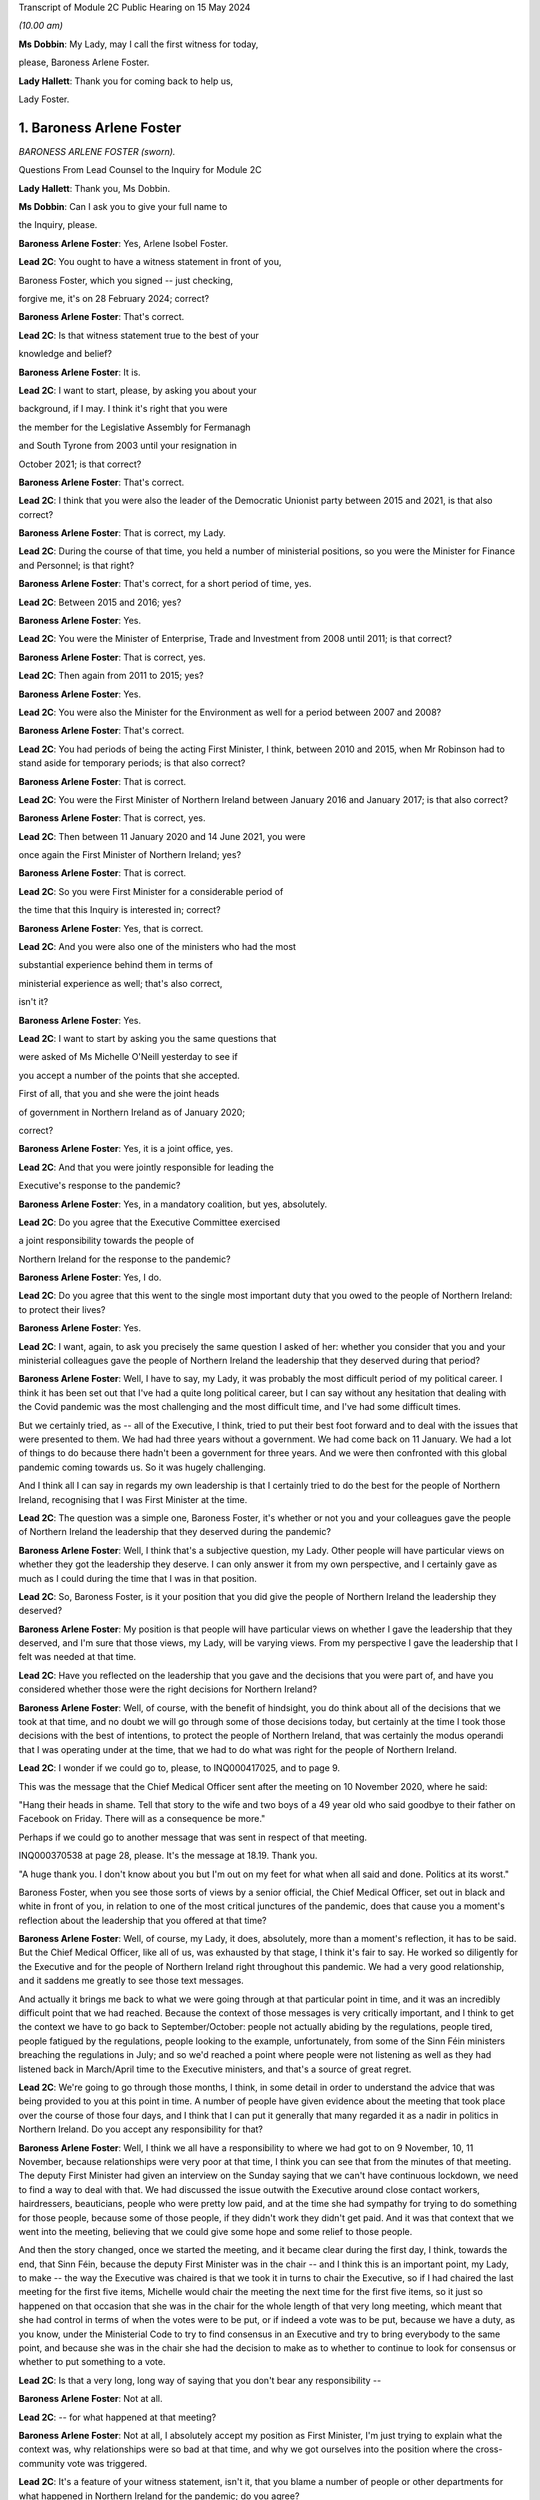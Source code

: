 Transcript of Module 2C Public Hearing on 15 May 2024

*(10.00 am)*

**Ms Dobbin**: My Lady, may I call the first witness for today,

please, Baroness Arlene Foster.

**Lady Hallett**: Thank you for coming back to help us,

Lady Foster.

1. Baroness Arlene Foster
=========================

*BARONESS ARLENE FOSTER (sworn).*

Questions From Lead Counsel to the Inquiry for Module 2C

**Lady Hallett**: Thank you, Ms Dobbin.

**Ms Dobbin**: Can I ask you to give your full name to

the Inquiry, please.

**Baroness Arlene Foster**: Yes, Arlene Isobel Foster.

**Lead 2C**: You ought to have a witness statement in front of you,

Baroness Foster, which you signed -- just checking,

forgive me, it's on 28 February 2024; correct?

**Baroness Arlene Foster**: That's correct.

**Lead 2C**: Is that witness statement true to the best of your

knowledge and belief?

**Baroness Arlene Foster**: It is.

**Lead 2C**: I want to start, please, by asking you about your

background, if I may. I think it's right that you were

the member for the Legislative Assembly for Fermanagh

and South Tyrone from 2003 until your resignation in

October 2021; is that correct?

**Baroness Arlene Foster**: That's correct.

**Lead 2C**: I think that you were also the leader of the Democratic Unionist party between 2015 and 2021, is that also correct?

**Baroness Arlene Foster**: That is correct, my Lady.

**Lead 2C**: During the course of that time, you held a number of ministerial positions, so you were the Minister for Finance and Personnel; is that right?

**Baroness Arlene Foster**: That's correct, for a short period of time, yes.

**Lead 2C**: Between 2015 and 2016; yes?

**Baroness Arlene Foster**: Yes.

**Lead 2C**: You were the Minister of Enterprise, Trade and Investment from 2008 until 2011; is that correct?

**Baroness Arlene Foster**: That is correct, yes.

**Lead 2C**: Then again from 2011 to 2015; yes?

**Baroness Arlene Foster**: Yes.

**Lead 2C**: You were also the Minister for the Environment as well for a period between 2007 and 2008?

**Baroness Arlene Foster**: That's correct.

**Lead 2C**: You had periods of being the acting First Minister, I think, between 2010 and 2015, when Mr Robinson had to stand aside for temporary periods; is that also correct?

**Baroness Arlene Foster**: That is correct.

**Lead 2C**: You were the First Minister of Northern Ireland between January 2016 and January 2017; is that also correct?

**Baroness Arlene Foster**: That is correct, yes.

**Lead 2C**: Then between 11 January 2020 and 14 June 2021, you were

once again the First Minister of Northern Ireland; yes?

**Baroness Arlene Foster**: That is correct.

**Lead 2C**: So you were First Minister for a considerable period of

the time that this Inquiry is interested in; correct?

**Baroness Arlene Foster**: Yes, that is correct.

**Lead 2C**: And you were also one of the ministers who had the most

substantial experience behind them in terms of

ministerial experience as well; that's also correct,

isn't it?

**Baroness Arlene Foster**: Yes.

**Lead 2C**: I want to start by asking you the same questions that

were asked of Ms Michelle O'Neill yesterday to see if

you accept a number of the points that she accepted.

First of all, that you and she were the joint heads

of government in Northern Ireland as of January 2020;

correct?

**Baroness Arlene Foster**: Yes, it is a joint office, yes.

**Lead 2C**: And that you were jointly responsible for leading the

Executive's response to the pandemic?

**Baroness Arlene Foster**: Yes, in a mandatory coalition, but yes, absolutely.

**Lead 2C**: Do you agree that the Executive Committee exercised

a joint responsibility towards the people of

Northern Ireland for the response to the pandemic?

**Baroness Arlene Foster**: Yes, I do.

**Lead 2C**: Do you agree that this went to the single most important duty that you owed to the people of Northern Ireland: to protect their lives?

**Baroness Arlene Foster**: Yes.

**Lead 2C**: I want, again, to ask you precisely the same question I asked of her: whether you consider that you and your ministerial colleagues gave the people of Northern Ireland the leadership that they deserved during that period?

**Baroness Arlene Foster**: Well, I have to say, my Lady, it was probably the most difficult period of my political career. I think it has been set out that I've had a quite long political career, but I can say without any hesitation that dealing with the Covid pandemic was the most challenging and the most difficult time, and I've had some difficult times.

But we certainly tried, as -- all of the Executive, I think, tried to put their best foot forward and to deal with the issues that were presented to them. We had had three years without a government. We had come back on 11 January. We had a lot of things to do because there hadn't been a government for three years. And we were then confronted with this global pandemic coming towards us. So it was hugely challenging.

And I think all I can say in regards my own leadership is that I certainly tried to do the best for the people of Northern Ireland, recognising that I was First Minister at the time.

**Lead 2C**: The question was a simple one, Baroness Foster, it's whether or not you and your colleagues gave the people of Northern Ireland the leadership that they deserved during the pandemic?

**Baroness Arlene Foster**: Well, I think that's a subjective question, my Lady. Other people will have particular views on whether they got the leadership they deserve. I can only answer it from my own perspective, and I certainly gave as much as I could during the time that I was in that position.

**Lead 2C**: So, Baroness Foster, is it your position that you did give the people of Northern Ireland the leadership they deserved?

**Baroness Arlene Foster**: My position is that people will have particular views on whether I gave the leadership that they deserved, and I'm sure that those views, my Lady, will be varying views. From my perspective I gave the leadership that I felt was needed at that time.

**Lead 2C**: Have you reflected on the leadership that you gave and the decisions that you were part of, and have you considered whether those were the right decisions for Northern Ireland?

**Baroness Arlene Foster**: Well, of course, with the benefit of hindsight, you do think about all of the decisions that we took at that time, and no doubt we will go through some of those decisions today, but certainly at the time I took those decisions with the best of intentions, to protect the people of Northern Ireland, that was certainly the modus operandi that I was operating under at the time, that we had to do what was right for the people of Northern Ireland.

**Lead 2C**: I wonder if we could go to, please, to INQ000417025, and to page 9.

This was the message that the Chief Medical Officer sent after the meeting on 10 November 2020, where he said:

"Hang their heads in shame. Tell that story to the wife and two boys of a 49 year old who said goodbye to their father on Facebook on Friday. There will as a consequence be more."

Perhaps if we could go to another message that was sent in respect of that meeting.

INQ000370538 at page 28, please. It's the message at 18.19. Thank you.

"A huge thank you. I don't know about you but I'm out on my feet for what when all said and done. Politics at its worst."

Baroness Foster, when you see those sorts of views by a senior official, the Chief Medical Officer, set out in black and white in front of you, in relation to one of the most critical junctures of the pandemic, does that cause you a moment's reflection about the leadership that you offered at that time?

**Baroness Arlene Foster**: Well, of course, my Lady, it does, absolutely, more than a moment's reflection, it has to be said. But the Chief Medical Officer, like all of us, was exhausted by that stage, I think it's fair to say. He worked so diligently for the Executive and for the people of Northern Ireland right throughout this pandemic. We had a very good relationship, and it saddens me greatly to see those text messages.

And actually it brings me back to what we were going through at that particular point in time, and it was an incredibly difficult point that we had reached. Because the context of those messages is very critically important, and I think to get the context we have to go back to September/October: people not actually abiding by the regulations, people tired, people fatigued by the regulations, people looking to the example, unfortunately, from some of the Sinn Féin ministers breaching the regulations in July; and so we'd reached a point where people were not listening as well as they had listened back in March/April time to the Executive ministers, and that's a source of great regret.

**Lead 2C**: We're going to go through those months, I think, in some detail in order to understand the advice that was being provided to you at this point in time. A number of people have given evidence about the meeting that took place over the course of those four days, and I think that I can put it generally that many regarded it as a nadir in politics in Northern Ireland. Do you accept any responsibility for that?

**Baroness Arlene Foster**: Well, I think we all have a responsibility to where we had got to on 9 November, 10, 11 November, because relationships were very poor at that time, I think you can see that from the minutes of that meeting. The deputy First Minister had given an interview on the Sunday saying that we can't have continuous lockdown, we need to find a way to deal with that. We had discussed the issue outwith the Executive around close contact workers, hairdressers, beauticians, people who were pretty low paid, and at the time she had sympathy for trying to do something for those people, because some of those people, if they didn't work they didn't get paid. And it was that context that we went into the meeting, believing that we could give some hope and some relief to those people.

And then the story changed, once we started the meeting, and it became clear during the first day, I think, towards the end, that Sinn Féin, because the deputy First Minister was in the chair -- and I think this is an important point, my Lady, to make -- the way the Executive was chaired is that we took it in turns to chair the Executive, so if I had chaired the last meeting for the first five items, Michelle would chair the meeting the next time for the first five items, so it just so happened on that occasion that she was in the chair for the whole length of that very long meeting, which meant that she had control in terms of when the votes were to be put, or if indeed a vote was to be put, because we have a duty, as you know, under the Ministerial Code to try to find consensus in an Executive and try to bring everybody to the same point, and because she was in the chair she had the decision to make as to whether to continue to look for consensus or whether to put something to a vote.

**Lead 2C**: Is that a very long, long way of saying that you don't bear any responsibility --

**Baroness Arlene Foster**: Not at all.

**Lead 2C**: -- for what happened at that meeting?

**Baroness Arlene Foster**: Not at all, I absolutely accept my position as First Minister, I'm just trying to explain what the context was, why relationships were so bad at that time, and why we got ourselves into the position where the cross-community vote was triggered.

**Lead 2C**: It's a feature of your witness statement, isn't it, that you blame a number of people or other departments for what happened in Northern Ireland for the pandemic; do you agree?

**Baroness Arlene Foster**: No, I don't agree.

**Lead 2C**: We'll have a look at your witness statement.

**Baroness Arlene Foster**: Yes.

**Lead 2C**: But throughout it you refer to the responsibility borne by the Department of Health, don't you, for the initial response to the pandemic?

**Baroness Arlene Foster**: Yes, because -- and I had an opportunity to look at the emergency response structure last night again, and it's very clear from those documents that Health was the lead department, and that's why both Michelle and I looked to the Health Department for information in relation to the coronavirus.

So that's not a passing of the buck, it's just the reality that we didn't have the information in relation to what was happening.

**Lead 2C**: Well, I'm going to ask you about why you didn't have the information, but are we to take it, per your witness statement, that it's the Department of Health which is largely to blame for what happened in Northern Ireland during the first wave of the pandemic, or do you accept responsibility for that?

**Baroness Arlene Foster**: I don't think it was the Department of Health's fault for what happened during the first wave of the pandemic. It was the virus that caused the damage to Northern Ireland and we were trying to deal with what was coming at it. Because nobody had any appreciation of the scale of what was coming towards us, and actually in mid-March at the meeting we had with the Republic of Ireland ministers, in those minutes you can see that the Chief Medical Officer, our Chief Medical Officer, is saying that he felt that the peak was around 14 weeks from then.

So wrongly, and I say absolutely wrongly, we felt that we had time, and we didn't have time, and that's a source of great regret.

**Lead 2C**: Saying that it wasn't the fault of the Department of Health is not the same as accepting responsibility for what happened in Northern Ireland during the first wave. I'm going to ask you that question again, whether you accept that you bear any responsibility for the outcomes in Northern Ireland during the first wave of the pandemic?

**Baroness Arlene Foster**: Yes, of course I accept responsibility, I was First Minister at the time.

**Lead 2C**: And do you, for example, accept that you had joint responsibility with other ministers for the oversight, the general oversight, in terms of what happened, for example, in care homes in Northern Ireland during the first wave of the pandemic?

**Baroness Arlene Foster**: Yes, indeed, my Lady.

**Lead 2C**: Do you accept the concessions that were made by Ms O'Neill in her evidence yesterday that, by and large, there was no real oversight on the part of the Executive Committee until around mid-March in respect of the response to the pandemic?

**Baroness Arlene Foster**: Yes, I think that's a fair comment.

**Lead 2C**: Right.

I'm going to go back and look at all of those things, but just turning then to your statement, so that hopefully we can proceed on an agreed basis. First, if we could go, please, to page 22.

Just picking up paragraph 72 at around the mid-point and the line that begins:

"However, with hindsight, we probably should have locked down earlier. Given that this was a novel threat and the information and modelling was developing all the time, a more precautionary approach might have avoided many deaths. In the event, Northern Ireland had lower case numbers than parts of England, and in particular London, when the national lockdown was announced, which meant that in comparative terms, Northern Ireland's lockdown took place when we were at an earlier stage. This helped to minimise the loss of life in the first wave, albeit I appreciate this will provide no comfort to those who did lose loved ones at this time."

Correct?

**Baroness Arlene Foster**: That's correct, yes.

**Lead 2C**: That obviously doesn't address the position in the second wave, does it? Do you accept, Baroness Foster, that you had more agency in relation to the second wave of the pandemic, and that you knew a very good deal more about Covid-19 during the second wave of the pandemic?

**Baroness Arlene Foster**: Yes, I think that's right.

**Lead 2C**: Yet despite all of that, do you accept that more people died in Northern Ireland during the period for which you had a greater level of oversight, perhaps, than wave 1?

**Baroness Arlene Foster**: Yes, I do accept that more people died during that period.

**Lead 2C**: Again, do you accept that you, jointly with others, also bear some responsibility that that was the outcome in Northern Ireland?

**Baroness Arlene Foster**: Yes, I do.

**Lead 2C**: I'm going to go back and deal with what you said, then, please, at paragraph 36 of your witness statement. That's at page 11, please. What you've set out there is that:

"... from the end of January to the end of February, pandemic planning was squarely within the remit of [the Department of Health]. We were receiving briefings in February from [the Department of Health] at Executive meetings and being advised in a general way of the various preparations that were being undertaken."

Correct?

**Baroness Arlene Foster**: That's correct, yes.

**Lead 2C**: When you say that pandemic planning was squarely within the remit of the Department of Health, what that means is that really it was no part of the work of the Executive Committee in January or February 2020 to be part of the pandemic planning in Northern Ireland; correct?

**Baroness Arlene Foster**: No, I think in February, at the beginning of February, we started to receive updates from the Minister of Health under "Any other business" at the Executive meetings, and we were focused very much on trying to get a programme for government in place, along with a budget, and indeed we had an away day to deal with those issues on 12 February, and given that the Department of Health was attending COBR and dealing with the issues and reporting to us, that was the way things were running in February.

**Lead 2C**: I'm not sure that's an answer. You said at paragraph 36 that until the end of February pandemic planning was squarely within the remit of the Department of Health. Did that mean that until the end of February, planning for the pandemic was not a matter for the Executive Committee?

**Baroness Arlene Foster**: Well, the response was being led by Health as the lead department. The emergency response was not stood up until March, as I think it's been given in evidence. The CCG was -- met on 20 February under the leadership of the head of the Civil Service, David Sterling, and so in terms of planning and response, the Department of Health was certainly taking the lead at that time, albeit that the head of the Civil Service held the CCG on 20 February.

**Lead 2C**: Yes, I'm going to come back and deal with what the CCG actually amounted to during that period. I'm just going to go back and look again at paragraph 36.

If we follow that paragraph down, I won't read all of it out, but as you can see, Baroness Foster, what you go on to say, having addressed the position to the end of February, you say:

"This culminated in the Health Minister advising on 16 March ... that [the Department of Health] had been preparing for the last 7 weeks. As this was a matter that was largely being dealt with by [the Department of Health], issues such as the implications of Covid-19 ... were not raised to the Executive, save for the CMO's comment on 2 March 2020 that the 'virus [was] not like flu' ... There was also no consideration at Executive level of the appropriateness or otherwise of flu pandemic plans for managing the challenges a coronavirus might present."

So really, is that an acceptance at paragraph 36 that really, until it got to 16 March, the Executive Committee really didn't have any role in the response to the pandemic in Northern Ireland?

**Baroness Arlene Foster**: I don't think it's the case that we had no role in relation to coronavirus coming to Northern Ireland. I think that we had started to receive updates from the Department of Health at the beginning of February. As I say, the CCG was set up on 20 February, and planning was taking place, as I indicated in the Department of Health, but also in other ministries as well. You've heard evidence from the Minister of Education, for example, that he was taking planning forward.

So I think the setting up of the CCG was an indicator to the departments that they should be planning, albeit on pandemic flu readiness, and then we were told on 2 March that it wasn't like flu, it was actually different.

**Lead 2C**: I think you had been told long before then that it wasn't like flu, weren't you?

**Baroness Arlene Foster**: Not to my recollection.

**Lead 2C**: Right. We'll have a look at what you were told, and I will take you to that. But I wanted to start with the NICCMA protocol of 2016 --

**Baroness Arlene Foster**: Yes.

**Lead 2C**: -- because I think that's what you were referring to when you were trying to explain why the Department of Health was responding to the pandemic.

If we could go to that, please, at INQ000092739.

If we could go to paragraph 1, please, Baroness Foster, paragraph 1 sets out that:

"When an emergency ... is anticipated which is likely to have a serious impact ... to a part or the whole of Northern Ireland, central strategic co-ordination arrangements can be activated ..."

Correct?

**Baroness Arlene Foster**: That's correct, yes.

**Lead 2C**: And that part of the reason that they can be activated is to provide strategic co-ordination of the response to Northern Ireland departments; correct?

**Baroness Arlene Foster**: Yes.

**Lead 2C**: If we look at paragraph 3:

"The First Minister and deputy First Minister or TEO may activate NICCMA following a request to do so from the Executive ..."

Correct?

**Baroness Arlene Foster**: Yes.

**Lead 2C**: In the absence of any of the organisations or representatives set out there, they can be activated whenever TEO judges it appropriate to do so; correct?

**Baroness Arlene Foster**: Yes, that's correct.

**Lead 2C**: So overarching responsibility for the standing up of these arrangements ultimately lies with the TEO or with you and the deputy First Minister; correct?

**Baroness Arlene Foster**: Yes, that is correct.

**Lead 2C**: There would be absolutely nothing to stop either of you, would there, from calling for the activation of civil contingency arrangements if you thought that they were required?

**Baroness Arlene Foster**: That's correct, although I do note at paragraph 23 it says that it will normally be chaired by the head of the Civil Service and membership is comprised of senior officials, and we had an understanding that officials took the lead. Although I absolutely accept that it is the responsibility of both the First Minister and deputy First Minister in terms of ministerial roles.

**Lead 2C**: Yes, it would be absurd to suggest, wouldn't it, that the heads of government in Northern Ireland didn't have the ability to call for the activation of civil contingencies arrangements?

**Baroness Arlene Foster**: Yes, it would be, yes.

**Lead 2C**: Much has been made, and in your witness statement, of the role of the Department of Health as the lead department.

Can we just go and look at that, please, at paragraph 41.

It sets out there:

"The Lead Government Department has a key role in NICCMA. It has expert knowledge of the cause of the emergency which it can apply to inform the response by formulating a prognosis, so allowing other emergency responders to understand the implications for their sectors and areas of responsibility. Under NICCMA it is possible that there may be multiple lead departments in a multifaceted emergency."

Correct?

**Baroness Arlene Foster**: That is correct, yes.

**Lead 2C**: Can you help as to what decision you made or were aware of that determined that the Department of Health would be the lead government department?

**Baroness Arlene Foster**: Well, my Lady, we determined that because the minister had been attending COBR meetings alongside the Minister of Health for the Westminster government, the Scottish Government, and the Welsh Government. He was reporting back to the Executive on those occasions that he attended those meetings, and the coronavirus was a health emergency, which is why we felt that the Department of Health was the lead department.

**Lead 2C**: Did you actually make a decision to that effect?

**Baroness Arlene Foster**: I don't think that it was minuted that we'd taken a decision, but that was the way it developed, because of the fact that the minister was attending those meetings.

**Lead 2C**: And you'll agree, I'm sure, that paragraph 21(sic), and this description of a lead government department having a "key role", in no way obviates or impacts upon the powers that you and the deputy First Minister had in the context of a civil contingencies emergency; do you agree?

**Baroness Arlene Foster**: Yes, I do agree, yep.

**Lead 2C**: So for all of the reference and all of the reliance placed in your witness statement on the fact that the Department of Health was the lead government department, do you accept that that's no answer at all as regards the fact that the ultimate responsibility for the response to the pandemic lay with you and the deputy First Minister as the heads of government?

**Baroness Arlene Foster**: Well, as you know, my Lady, we have a different form of government here in Northern Ireland. The First Minister and deputy First Minister in Northern Ireland do not have the same powers as our counterparts in Scotland and Wales, in terms of directing ministers, particularly if those ministers are from a different party than those which we were in. Therefore, we have to use our soft power, as I call it, to try to work with all of the ministers. We can't direct those ministers, but we have to try to find common ground where we can all move forward. And I really believe that I had tried to do that with the Department of Health, to try to have as much information as we needed to try to move forward. Of course, with hindsight, we didn't have as much information as we should have had at that time, and I regret that deeply.

**Lead 2C**: I think we've already established that this protocol doesn't in any way inhibit you or the deputy First Minister or the Executive Office from activating civil contingencies arrangements; correct?

**Baroness Arlene Foster**: That is correct, but I do think, having re-read the document again, my Lady, that it's a document that doesn't reflect the realities of mandatory coalition, and I think it's something that needs to be revisited to reflect those realities.

**Lead 2C**: We've already heard evidence from Mr Swann, and he confirmed, that in February 2020 he brought the issue of the response to the pandemic to the Executive Committee under paragraph 2.4 of the Ministerial Code. Correct?

**Baroness Arlene Foster**: Yes, that's correct.

**Lead 2C**: And it was brought before you, wasn't it, because the response to the pandemic was, on any view, a significant matter; yes?

**Baroness Arlene Foster**: Yes, it was. Under our rules there are elements within departments that don't need to come to the Executive, but if something is cross-cutting or significant or controversial, or indeed involves financial spending, then it should come to the Executive. But it came to the Executive under "any other business", it did not come in the form of a submission to the Executive.

**Lead 2C**: Did you ever ask for a submission to come to the Executive from the Department of Health during February 2020?

**Baroness Arlene Foster**: No, because there was no decision being asked of us from the Department of Health, and therefore the update that was given to us by the Minister of Health was something that was -- seemed fine to us at the time.

**Lead 2C**: There was nothing to stop a submission being put forward, it didn't need to make a recommendation, did it, in order to provide you with a full and proper update as to pandemic planning in Northern Ireland?

**Baroness Arlene Foster**: I don't have the power to ask other departments to bring submissions, my Lady. Sometimes ministers will decide to bring submissions if they feel that they want to get the backing of members and to say that they've brought a paper explaining what is happening, what is going on. But the Department of Health, and I'm not criticising them for this at all, I'm just saying they came with a verbal update, it was not a written submission.

**Lady Hallett**: You say you don't have the power to ask. Did you mean by that you don't have the power to direct?

**Baroness Arlene Foster**: Direct, yes, sorry. I do have the power to request and sometimes during the minutes you will see that I did request some things would happen, but I don't have the power to demand that something comes forward.

**Ms Dobbin**: Baroness Foster, you're surely not trying to suggest to this Inquiry that in February 2020 you were so impotent that you didn't have the ability to seek proper and detailed information as to what the response to the pandemic in Northern Ireland was?

**Baroness Arlene Foster**: No, that's not what I'm suggesting at all. What I'm indicating is that we didn't receive a paper, I did not have the direction power to ask for a paper, I'm simply saying we received a verbal update from the Minister of Health, and that's how we proceeded during February.

**Lead 2C**: Yes, that's because you didn't ask for anything more, that that was the way information was provided to you; that is correct, isn't it?

**Baroness Arlene Foster**: I could have asked, but he could have decided "I don't have time and therefore I'm going to continue with my verbal briefings", because, as I say, he wasn't asking for any decision at that time. Once he started to ask for decisions to be made, submissions came to the Executive.

**Lead 2C**: You, collectively, were responsible in February 2020, weren't you, for understanding Northern Ireland's state of readiness and what was being done in Northern Ireland to plan for a pandemic; yes?

**Baroness Arlene Foster**: Yes, that's correct.

**Lead 2C**: All that happened is that Mr Swann came to those meetings and provided you with an update; correct?

**Baroness Arlene Foster**: That's correct.

**Lead 2C**: You didn't seek any papers from within the Executive Office, for example, asking for detailed information about testing, did you?

**Baroness Arlene Foster**: Well, testing would have been a Department of Health issue, but you're right, I didn't ask for any papers from the Executive Office, because it was Health, as I think I've indicated, that was leading on our interaction with the UK Government, and indeed other devolved administrations.

**Lead 2C**: The fact that Health was leading, Baroness Foster, doesn't in any way remove the responsibility that you had, overarchingly, with your Executive colleagues for the response to the pandemic; can we at least agree that?

**Baroness Arlene Foster**: That's absolutely the case, and NICCMA was set up on 16 March in terms of a response to the pandemic.

NICCMA's not a planning body or structure, the planning takes place in the different departments, and I think you've heard evidence from officials to say that if officials had have been taken out of departments earlier to stand up NICCMA, then they wouldn't have been doing the planning work in their departments, and the response part of our structures was not needed until March time, I think the first death was on 19 March.

**Lead 2C**: You're conflating, if I may respectfully suggest, Baroness Foster, a number of different things in that answer. I wonder if I can tease them out.

First of all, without going back to the 2016 protocol, it clearly sets out in paragraph 1, to which I took you, that those arrangements can be set up in anticipation of a national emergency; correct?

**Baroness Arlene Foster**: It says we are to provide strategic co-ordination of the response and/or recovery.

**Lead 2C**: The first paragraph sets out that where an emergency is anticipated, those arrangements can be set up; yes?

**Baroness Arlene Foster**: Yes, but that's also part of paragraph 1, to provide the strategic co-ordination of the response and/or recovery.

**Lead 2C**: You do understand that these sorts of arrangements are stood up in order to assist in the response to a national emergency? So in other words, if an emergency is oncoming, if you know it's going to happen, these arrangements can be stood up in order to assist with the work done in order to meet the response?

**Baroness Arlene Foster**: Yes. And I think, my Lady, if we had numerous civil servants to go into NICCMA and not cause damage to the planning that was taking place in departments, then certainly we could have set up NICCMA earlier.

As it was, I felt that we could have set it up slightly earlier, to be in readiness. That's of course with the benefit of hindsight. But I think the point that if you're in a response mode, the planning has to happen in the departments for, then, the response to happen in the central piece, which is what NICCMA is.

**Lead 2C**: Yes, and there was nothing to stop you, for example, and the deputy First Minister, and indeed your ministerial colleagues, from ensuring that there was cross-departmental planning going on; you didn't need to necessarily stand up the protocol for those purposes, did you?

**Baroness Arlene Foster**: No, and I think the fact that CCG met on 20 February was an indicator to the departments that planning needed to certainly be taking place.

**Lead 2C**: Well, we're going to look at what happened at the meeting on 20 February, and what that amounted to, in due course. I'm going to go, if I may, a bit earlier in time, and I was going to look at your witness statement, please, at paragraph 29 on page 9.

Again, just about six lines down, at paragraph 29, you say:

"I cannot recall precisely when I became aware that the virus was capable of asymptomatic transmission."

And you refer to the handwritten notes of around that time, and I think you're referring to the end of February 2020; yes?

**Baroness Arlene Foster**: Yes, that's correct, yes.

**Lead 2C**: If we could go, please, to INQ000391226.

This is a briefing that was provided to you on 30 January 2020, after a --

**Baroness Arlene Foster**: No, it's to "PS/First Minister", I didn't see this. It went to "PS/First Minister", which means the private secretary.

**Lead 2C**: So are you suggesting that you were wholly unaware of the update that was provided?

**Baroness Arlene Foster**: No, I didn't have that.

**Lead 2C**: The deputy First Minister, the then deputy First Minister, Ms O'Neill, appears to have been aware of it?

**Baroness Arlene Foster**: Well, I certainly wasn't furnished with that from my private office.

**Lead 2C**: Are you quite sure about that?

**Baroness Arlene Foster**: Well, I've certainly no recollection of it.

**Lead 2C**: I mean, one of the things that would seem perhaps extraordinary, Baroness Foster, is if this were not precisely the kind of document you were asking to see at around this time.

**Baroness Arlene Foster**: At the end of January?

**Lead 2C**: Yes.

**Baroness Arlene Foster**: No, I've no recollection of this document.

**Lead 2C**: So Minister Swann was attending COBR; correct?

**Baroness Arlene Foster**: That is correct, yes.

**Lead 2C**: And in fact two COBR meetings had taken place by this time; yes?

**Baroness Arlene Foster**: Yes.

**Lead 2C**: One might have thought that this is precisely the sort of information that would be provided to you, and that you would want at this time, in order to understand why COBR was being convened and what information was being provided.

**Baroness Arlene Foster**: Indeed, and as you know, we did get that verbal update, my Lady, on 2 February from the minister.

**Lead 2C**: Can we just go through this, please, and could we please go to page 3, paragraph 2. This briefing was setting out critical information about the risk level having been raised to moderate; yes?

**Baroness Arlene Foster**: Yes.

**Lead 2C**: It was setting out that the pandemic, or that Covid-19 could become a pandemic; yes?

**Baroness Arlene Foster**: Yes.

**Lead 2C**: If we go to page 3, paragraph 4, please, and look at the first two bullets, we can see that it was setting out that the modelling was spreading throughout China and globally; correct?

**Baroness Arlene Foster**: That's correct.

**Lead 2C**: And that the "clinical effects ... range from [the] asymptomatic"; yes?

**Baroness Arlene Foster**: Yes.

**Lead 2C**: So information was being provided at this time?

**Baroness Arlene Foster**: To my private secretary, yes.

**Lead 2C**: What would be the point of providing it to your private secretary, Baroness Foster?

**Baroness Arlene Foster**: Well, I am just simply saying that I have no recollection of this document coming to my desk. I'm not going to say it did come to my desk when I have no recollection of it.

**Lead 2C**: Are you saying that because the information in it is of a surprise to you, or is this information that you knew at the time?

**Baroness Arlene Foster**: No, well, I think it probably forms the basis, my Lady, of what the Minister of Health brought to the Executive on 2 February, although I can't confirm whether he talked about asymptomatic issues or not, because I'm unclear as to when I learnt about it -- you know, the range was from asymptomatic to relatively mild through to pneumonic.

**Lead 2C**: Did you know that the virus was spreading globally by this stage?

**Baroness Arlene Foster**: Yes, I did.

**Lead 2C**: Did you know that it had been decided that devolved administrations -- and perhaps we could look at this, please, it's at page 4, paragraph 7 -- that devolved administrations were to review their reasonable worst-case scenario pandemic plans for preparedness?

**Baroness Arlene Foster**: Yes, I do recall the Chief Medical Officer and Minister Swann talking about reasonable worst-case scenarios at the time in the Executive.

**Lead 2C**: Right, so you were aware of that; yes?

**Baroness Arlene Foster**: Yes.

**Lead 2C**: When we go, please, to page 7, paragraph 1, the additional information that the elderly and those with existing health conditions would be disproportionately affected?

**Baroness Arlene Foster**: Yes.

**Lead 2C**: Were you aware of that?

**Baroness Arlene Foster**: Yes, I was.

**Lead 2C**: Right. So what information in this briefing was known to you or, sorry, was not known to you at the end of January?

**Baroness Arlene Foster**: Well, I think the issue around asymptomatic transmission probably is the only issue that wasn't brought to the -- well, it may well have been brought, but I have no recollection of it -- to the Executive.

**Lead 2C**: And again, can you explain why, if a paper was being prepared at this incredibly important time and sent to your office, you wouldn't have read it?

**Baroness Arlene Foster**: I wouldn't have read it? Well --

**Lead 2C**: Why would --

**Baroness Arlene Foster**: -- it would have had to come to me for me to read it, that's the point I'm making.

**Lead 2C**: Sorry?

**Baroness Arlene Foster**: It had to come to me in order for me to read it.

**Lead 2C**: So do you think that perhaps someone in your office just decided not to provide it to you?

**Baroness Arlene Foster**: It may have been read by the special adviser or the junior minister, but certainly, my Lady, I'm just being completely truthful, I have no recollection of seeing this paper.

**Lady Hallett**: Which junior minister?

**Baroness Arlene Foster**: Oh, the junior minister under -- Junior Minister Lyons or, indeed, the special adviser, because, as you're aware, my Lady, my special adviser was a medical doctor, Philip Weir.

**Ms Dobbin**: So it appears that you probably knew everything that was in this paper, but with a question mark over asymptomatic transmission at the end of January; correct?

**Baroness Arlene Foster**: Correct.

**Lead 2C**: So you must have wanted to know, then, what the reasonable worst-case scenario was and what that meant for Northern Ireland; yes?

**Baroness Arlene Foster**: Yes.

**Lead 2C**: That would be an obvious question, wouldn't it?

**Baroness Arlene Foster**: Yes.

**Lead 2C**: So where do we see you asking about that and what the implications of that are for Northern Ireland? Where do we --

**Baroness Arlene Foster**: I think we were briefed on the reasonable worst-case scenario certainly in an Executive meeting by the Chief Medical Officer, I can't remember the date, it would have been in either mid-February to early March, he would have talked about the reasonable worst-case scenario, because -- the reason I remember that phrase is that, not being from a health or medical background myself, there were a lot of different phrases coming forward, my Lady, that needed to be understood. In fact there was an enormous amount of medical terms coming towards us at that time, and we were asking what they meant.

**Lead 2C**: And you must have wanted to know what sort of infrastructure there was in Northern Ireland in order to be able to respond to a pandemic?

**Baroness Arlene Foster**: Yes.

**Lead 2C**: I mean, that would be probably about as basic as it gets --

**Baroness Arlene Foster**: Yes.

**Lead 2C**: -- for the leader of a country. Where, at the end of January 2020, do we see you asking those sorts of questions?

**Baroness Arlene Foster**: Well, it's not in the Executive meetings, but we were asking our officials offline what was happening, hence the setting up of the CCG on 20 February, because not all discussions between ministers take place in the Executive Committee.

**Lead 2C**: I think what you've said in your witness statement is that certainly in February 2020 it was the Executive Committee meetings that were the source of the information to you --

**Baroness Arlene Foster**: From (inaudible).

**Lead 2C**: -- about updating about the pandemic, so I just want to be clear that that's correct and that, when it came to information about the pandemic, it was the Executive Committee meetings --

**Baroness Arlene Foster**: So.

**Lead 2C**: -- that were the source of your information?

**Baroness Arlene Foster**: So the source of the information meaning the information that was brought to us by the Minister of Health to the Executive Committee meetings. That doesn't mean that we weren't asking questions outside of the Executive Committee meetings about what they meant. And because, as I say, I had a special adviser who was a medical doctor I was able to ask him if there was anything I didn't quite understand.

**Lead 2C**: Right. So when we get to February 2020, what were you being told, then, about the plans that existed, the infrastructure that existed, to respond to the pandemic in Northern Ireland?

**Baroness Arlene Foster**: Of course there's two elements to that, my Lady, there's the health infrastructure that needed to be in place, and then there's the infrastructure to deal with whatever was coming in terms of the pandemic, and not all pandemics, of course, are of the same scale as what came towards us, because in the past we'd had swine flu and issues like that, and of course they weren't of the same scale as to what was coming. So we were taking advice as to what needed to be done. And, as I say, that's why CCG was stood up on 20 February.

**Lead 2C**: So is every question that I ask you about planning and what you knew about, is it going to come back to the setting up of the CCG meeting?

**Baroness Arlene Foster**: Well, I think those were our emergency response structures, yes.

**Lead 2C**: So, coming back to my question, then, in terms of what you were told about the infrastructure that existed in Northern Ireland to respond to a pandemic in February 2020, what were you told?

**Baroness Arlene Foster**: Well, we were told about the Department of Health's preparation, although that didn't really come to the Executive until March when we heard about their surge plans and what they were doing in hospitals.

Again, in the Department of Justice, they were looking at mortuaries and having to deal with those who had passed away and how they could deal with that, at a site in Belfast. The Department of Education were setting about planning, although it was something that we didn't want to consider, what would happen to schools in those sorts of circumstances.

So there were plans being undertaken by the different departments.

**Lead 2C**: I think all of those plans all involved getting to a stage, if you're talking about the sensitive plans on the part of the Department of Justice, or hospital plans, those are all about what you do once the virus is in a country and once the worst has happened. What was happening, what were the plans in Northern Ireland to stop the worst from happening?

**Baroness Arlene Foster**: Sorry, I don't understand the question.

**Lead 2C**: Well, the sorts of plans that you're talking about are what happens when the virus has reached Northern Ireland --

**Baroness Arlene Foster**: Yes.

**Lead 2C**: -- and is causing hospitals to be overrun and causing schools to shut down; yes?

**Baroness Arlene Foster**: Yes.

**Lead 2C**: What were the plans in February to try to stop that from happening in the first place?

**Baroness Arlene Foster**: Well, my Lady, I think it was the policy to delay and then contain the virus. I don't think at any stage there was any suggestion we were going to be able to keep the virus from coming to Northern Ireland. I think it was accepted that it would arrive here, and it did in late February, as I recall, arrive into Northern Ireland.

**Lead 2C**: I'm going to go to the Executive Committee minutes from February 2020 to consider the extent of discussion that there was with the Minister of Health.

If we could go, please, to INQ000065706.

We don't have a minute for 2 February, Baroness Foster, this is the first one that we've got, and I think that we have to go to page 5 before we get to it.

There's certainly no detailed information there, is there, about testing capacity, tracing capacity, hospital capacity?

**Baroness Arlene Foster**: No.

**Lead 2C**: There's nothing there about the reasonable worst-case scenario and what that might mean in Northern Ireland, is there?

**Baroness Arlene Foster**: No, not in the minutes, no.

**Lead 2C**: If we scroll down a bit, please.

No one asks any questions about that either, do they?

**Baroness Arlene Foster**: No, I think we were definitely, my Lady, in receive mode in respect of what Robin was telling us in connection with what he had learnt from both COBR and from both his own -- and from his own advisers as well.

**Lead 2C**: Could we go, please, to the next meeting.

INQ000065692, and could we go to page 3, please.

We can see reference to there being 12 places to carry out tests.

If we could scroll down, please, there's some mention of the legislation. Reference a few lines down -- thank you -- to the health service being in "containment phase".

I think there's some measure of emergency legislation. And then items set out below, those are all items to do with the emergency legislation; yes?

**Baroness Arlene Foster**: Yes.

**Lead 2C**: If we go down, please, thank you.

We've seen before, there's a reference to "Coronavirus (see above)", but there doesn't appear to be any further discussion; yes?

**Baroness Arlene Foster**: Yes.

**Lead 2C**: It's cursory, isn't it?

**Baroness Arlene Foster**: We had, you see reference there to, my Lady, an urgent decision that had been taken, that was in relation to clauses for the UK Coronavirus Bill for our inclusion in that Bill, so that indicates that we were doing things outside of the Executive in terms of preparation.

**Lead 2C**: The Bill?

**Baroness Arlene Foster**: Yes, those had been approved by the First and deputy First Minister before they went.

**Lead 2C**: So the regulations that had been drafted in the United Kingdom were amended for the purposes of Northern Ireland; correct?

**Baroness Arlene Foster**: Correct.

**Lead 2C**: So, to the extent that that amounted to any planning, that was just the amendment of regulations that had been drafted in another place; correct?

**Baroness Arlene Foster**: Yes, but it was important, my Lady, that we had the appropriate legislative cover for Northern Ireland. Because our legislation is slightly different, we're still operating under the 1967 Public Health Act, which had been amended in England and Wales but hasn't been amended in Northern Ireland.

**Lead 2C**: But that doesn't amount to any sort of substantive planning, does it, in terms of infrastructure, testing, ensuring that there's hospital capacity? It doesn't touch on any of those things --

**Baroness Arlene Foster**: I do accept that it doesn't touch on those things, but I also say that it's important to have the legislative cover to act if and when we do need to.

**Lead 2C**: That might be thought to be the very least of it, don't you agree?

**Baroness Arlene Foster**: Well, I do think having legislation in place is -- I wouldn't describe it as being at the very least of it; I think it's important that it was there.

**Lead 2C**: Can we go to the minutes, please, at INQ000273788.

This is 24 February, Baroness Foster.

I think if we go, please -- I think we have to scroll all the way to page 9.

24 February, and there's barely anything in these notes about Covid-19; do you agree?

**Baroness Arlene Foster**: Yes, I do agree, yes.

**Lead 2C**: "Still in containment phase."

That's pretty much it.

Standing back from all of that, do you agree that the Executive Committee in Northern Ireland brought virtually no scrutiny to the pandemic or the plans for the pandemic in February 2020?

**Baroness Arlene Foster**: My Lady, I wouldn't say that we had no scrutiny, but I do -- by way of explanation and certainly not by way of an excuse, one has to look at everything else that was going on at that particular point in time. We had only came back into government, we were trying to set up a programme of government to deal with all of the things that had been left sitting for three years. And I know that the Inquiry has heard evidence in relation to the preparedness of the Northern Ireland system, in terms of its emergency procedures being 18 months behind, and yet that wasn't identified to us in our first-day brief or indeed brought to our attention.

So I do accept that there should have been more scrutiny at that time. As I say, I tried to explain why that didn't happen, but it's certainly not an excuse.

**Lead 2C**: Just coming back to the legislation, if we could go, please, to INQ000390947, please.

So we can see this is a reference back to the urgent decision, I think, that you were referring to; yes?

**Baroness Arlene Foster**: Yes.

**Lead 2C**: We can see at paragraph 2 the minister sets out that it's a cross-cutting issue, that he was taking the lead; yes?

**Baroness Arlene Foster**: Yes.

**Lead 2C**: And I think we can be clear, and he's explained this, that despite -- that he was the health minister and that this Bill touched upon many aspects of other departments, that nonetheless he was the person who was sponsoring it or bringing it forward; correct?

**Baroness Arlene Foster**: That's correct, yes.

**Lead 2C**: If we go, please, to page 2, and again we can see set out here that he was explaining that:

"... it was appropriate to ... prepare for [a] reasonable worst case scenario ... COVID-19 pandemic moderate severity, without a vaccine."

Yes?

**Baroness Arlene Foster**: Yes, that's correct.

**Lead 2C**: And paragraph 5, please.

So, again, just setting out some of the fairly stark figures by that point; yes?

**Baroness Arlene Foster**: Yes.

**Lead 2C**: If we could go to page 5, please. This sets out, doesn't it, Baroness Foster, for example, that previous exercises had identified gaps in capabilities -- we see that at paragraph 2 -- to overcome a severe pandemic?

**Baroness Arlene Foster**: Yes.

**Lead 2C**: Yes? Thank you.

And reference there to some of the work programme, yes --

**Baroness Arlene Foster**: Yes.

**Lead 2C**: -- related to the Bill.

So again, just to be clear, that was in the middle of February, so again reinforcement, do you agree, that what was being prepared for was this reasonable worst-case scenario; yes?

**Baroness Arlene Foster**: Yes, and I think it's interesting that in that paragraph that describes the reasonable worst-case scenario, again it's indicated that we're using our pandemic flu plans as the way forward, and that was certainly my recollection at the time.

**Lead 2C**: Yes, and again I don't think we see any papers or any requests from you to officials in your department asking for any sort of briefing, submission, detail on what the reasonable worst-case scenario -- how that might eventuate in Northern Ireland?

**Baroness Arlene Foster**: Yes, as I've indicated, the Chief Medical Officer would have briefed us on that issue, although I accept it's not in the minutes, as has been shown to me. And as I've indicated as well, my special adviser was a medical doctor, so I would have asked him what that meant.

**Lady Hallett**: Did anybody ever discuss with you that if this new virus was asymptomatic, there was asymptomatic transmission, that the pandemic flu plans might not be appropriate?

**Baroness Arlene Foster**: Certainly not in February.

**Lady Hallett**: Can you remember roughly when that was first --

**Baroness Arlene Foster**: I have a recollection of an Executive meeting, I think it was in March, when we were talking about the transmission of the virus and the Chief Medical Officer indicating that it could be lifted from surfaces and that that was a huge problem and why social isolation was something that we had to look at, and making sure that everybody -- you know, the basics of :outline:`washing hands`, not :outline:`touching your face` after you've :outline:`touched a surface`. So I do have a recollection of that, and I think it was in March time.

**Ms Dobbin**: You said in your witness statement at paragraph 53, I don't think we need to bring it up, that you would have been aware of the World Health Organisation advice of 24 February.

**Baroness Arlene Foster**: Yes.

**Lead 2C**: So you would have been aware that that advice was to the effect that there needed to be the highest level of national response; correct?

**Baroness Arlene Foster**: Yes. That's correct, yes.

**Lead 2C**: That there needed to be or there needed to be ensured an all-of-government and all-of-society approach; yes?

**Baroness Arlene Foster**: Yes.

**Lead 2C**: With non-pharmaceutical --

**Baroness Arlene Foster**: Interventions.

**Lead 2C**: -- public health measures; yes?

**Baroness Arlene Foster**: Yes.

**Lead 2C**: And that there needed to be active, exhaustive case finding and immediate testing, isolation, and painstaking contact tracing; yes?

**Baroness Arlene Foster**: Yes.

**Lead 2C**: And rigorous quarantine; yes?

**Baroness Arlene Foster**: Yes.

**Lead 2C**: And again, despite you apparently being aware of that advice having been given, there's no evidence, is there, that you sought any briefings or asked for any detailed papers to be provided to you, setting out, for example, what that sort of all-society approach might require in Northern Ireland; do you agree?

**Baroness Arlene Foster**: I do agree, but I would have thought that the setting up of our emergency structures would have been the all-society response, and I say response in terms of when the virus came to Northern Ireland.

**Lead 2C**: So, again, sorry, just to be -- I want to be clear whether or not you're talking about the institution of the CCG meeting or are you talking about the response on 16 March?

**Baroness Arlene Foster**: The CCG meeting was the beginning of our emergency procedures being put in place, but the -- as you are aware, my Lady, the actual structure wasn't put in place until after 16 March. So the head of the Civil Service brought officials together on 20 February, and I've heard the evidence about the content of that meeting, and then the actual structure of NICCMA wasn't set up until after that.

**Lead 2C**: Okay, I wonder if I could bring up, please, paragraph 38 of your witness statement. You said there:

"In TEO by end of January, NICCMA was being set up and I believe officials were looking at those aspects of emergency arrangements that fell outwith the health portfolio ..."

Can you just be clear --

**Baroness Arlene Foster**: Yes.

**Lead 2C**: -- as to what you mean by NICCMA being set up by the end of January?

**Baroness Arlene Foster**: I think that's not exact -- I can see why you would ask that question, because that's not phrased in the appropriate way. NICCMA was being set up, I think what I mean by that, it was being considered as to when it was going to be put in place as opposed to being set up. So I do apologise to the Inquiry for that clumsy wording.

**Lead 2C**: Yes. Well, it's not clumsy; it's just not right, is it?

**Baroness Arlene Foster**: Yeah. Absolutely. Well, in terms of -- there were discussions taking place about NICCMA, but it wasn't being set up at that time, that's correct.

**Lead 2C**: In terms of your awareness about the state of civil contingencies arrangements in Northern Ireland, you I think say in your witness statement at paragraph 21 -- I don't think I need to take you to it -- that you were not aware of the January 2020 paper about sector resilience in civil contingencies. That's the paper that said that Northern Ireland was 18 months --

**Baroness Arlene Foster**: Oh yes.

**Lead 2C**: -- behind the rest of the United Kingdom.

**Baroness Arlene Foster**: That's correct, I wasn't aware of that paper.

**Lead 2C**: Did you know that within the civil contingencies branch in Northern Ireland there was regarded to be a critical lack of resources in January 2020?

**Baroness Arlene Foster**: No, I did not, and as I've already indicated, my Lady, it was not flagged as an issue of concern in my first-day brief.

**Lead 2C**: Were you aware of the PwC report known as the futures report, which was written in November 2019 and which made 85 separate recommendations about civil contingencies in Northern Ireland?

**Baroness Arlene Foster**: No, I was not aware of that.

**Lead 2C**: Were you aware of a paper that was provided to the TEO board on 25 February that said that civil contingencies arrangements in Northern Ireland hadn't been reviewed for the past 20 years and said that a review was needed in order to ensure that effective arrangements are in place in the Executive to support wider citizens and wider society in the event of an unforeseen emergency event or situation?

**Baroness Arlene Foster**: No, I wouldn't have been privy to TEO board papers.

**Lead 2C**: Were you aware, I think it's correct at this time, I think, that there were only about two staff in the Civil Contingencies Policy Branch?

**Baroness Arlene Foster**: No, I was not aware of that.

**Lead 2C**: And are you or were you not aware of any of those things because you hadn't asked any questions about civil contingencies capacity in Northern Ireland?

**Baroness Arlene Foster**: As I've indicated, my Lady, it was not flagged as a matter of concern in my first-day brief, I was aware that the civil contingencies had been put in place for a no-deal Brexit, Yellowhammer, I probably therefore believed that the civil contingencies branch was in a good state, and I regret now not asking that very question, and instead assuming, because it had been stood up to deal with those no-Brexit issues, that it was in a good state.

**Lead 2C**: Why would arrangements that had been designed for an EU exit be necessarily suitable or appropriate for the kind of response that might be required in the context of a pandemic?

**Baroness Arlene Foster**: Because in TEO our function is to co-ordinate the response and therefore it would have been about co-ordinating the response for the pandemic, just as we had got ready, although in the end we didn't need to do it, have to co-ordinate the response in respect of a no-deal Brexit.

**Lady Hallett**: Is that a convenient moment?

**Ms Dobbin**: It is, thank you.

**Lady Hallett**: Just from what I've heard about Yellowhammer, one of the principles was that civil servants were recruited, so I think the whole point about Yellowhammer was preparing the numbers of staff, so that should have been the impact --

**The Witness**: Sure.

**Lady Hallett**: By the sounds of it, in Northern Ireland it wasn't.

Very well, 11.30.

*(11.16 am)*

*(A short break)*

*(11.30 am)*

**Lady Hallett**: Ms Dobbin.

**Ms Dobbin**: Thank you.

Baroness Foster, before the short adjournment I was asking you some questions about civil contingencies arrangements in Northern Ireland, and asking you about your level of awareness as to how depleted they had become, and I think that you confirmed that you didn't know that, and I think the question that I was asking you was whether or not that was because you hadn't made any enquiry of your department or asked to see, for example, what the civil contingency planning looked like for the response to the pandemic?

**Baroness Arlene Foster**: Well, my Lady, if the deputy First Minister and I sat down and tried to think about all of the things that we wanted to ask questions about and didn't know about, we would have been a long time going through all of that. So, no, I didn't know about the state of preparedness in terms of civil contingencies. I should have known, and it should have been brought to me, and, whilst I accept you will take a different position, I believe that the civil servants should have brought it to me.

**Lead 2C**: Well, throughout the course of February, the picture was building, wasn't it, as to just how serious the position was in respect of Covid-19; yes?

**Baroness Arlene Foster**: Yes, it was.

**Lead 2C**: And you would have seen, for example -- I'm sure you didn't need a briefing to tell you about the lockdowns that had taken place in Italy in February, for example; yes?

**Baroness Arlene Foster**: Yes, towards the end of February, that's right.

**Lead 2C**: I think from about 21 February, I'm sure that someone will correct me if I'm wrong about that.

Obviously COBR had continued to meet, hadn't it?

**Baroness Arlene Foster**: Yes.

**Lead 2C**: We've already seen that you were aware of the World Health Organisation declaration. So one might have thought that perhaps, coming towards the end of February, that it might have crystallised that there was a need on your part to ascertain what the civil contingencies arrangements were in Northern Ireland for responding to this oncoming pandemic.

Did you ask that question, or ask to look at those plans?

**Baroness Arlene Foster**: My Lady, I don't think it's unreasonable to expect civil servants to alert if there were matters of concern in relation to those issues. I think it was reasonable for me to expect that those plans were in place. We were aware the CCG had met on 20 February. If there were particular issues around resourcing, I don't think it's unreasonable to expect those to have been brought to us, given what was going on, but they weren't.

**Lead 2C**: What about the broader plans, Baroness Foster? What about the plans that were being put in place across government in Northern Ireland to respond to the pandemic? Did you ask to see those?

**Baroness Arlene Foster**: I have no right, my Lady, to demand that those plans are brought to me, because, I've already indicated, I don't hold the same position as the Scottish First Minister or the Welsh First Minister. I'm in a mandatory coalition where each department has their own remit, and therefore I would have been satisfied that the CCG had been stood up and that the departments would be working to their plans.

**Lead 2C**: You didn't have to demand to see anything, did you? You could have convened a meeting of your ministerial colleagues and asked them to bring their plans to the table, asked them, not demanded it of them, couldn't you?

**Baroness Arlene Foster**: That's not the way mandatory coalition works in Northern Ireland.

**Lead 2C**: What, that in the face of a global pandemic you can't say to your colleagues, "Shall we sit down together and work out what we're all doing to respond"?

**Baroness Arlene Foster**: I think it's clear from the minutes later on that when we did try to have a more collegiate central role in terms of the pandemic that we were pushed back on that, because people understandably, and I'm not criticising colleagues for this, believed that they have their own remit in their own department and that they are the lead person in respect of that.

I respect that, because I've grown up in politics through the mandatory coalition system. Is it a good system for governance? Is it an efficient system for governance? No, it's not, my Lady. That's the point. But it's the system that we have, that was given us to by the Belfast Agreement, and it's there for a reason. And no doubt we will talk about the cross-community vote system later on in evidence, but that's the system we have due to the Belfast Agreement.

**Lead 2C**: Baroness Foster, I don't think you can deflect every question that's put to you by reference to mandatory coalition.

**Baroness Arlene Foster**: I'm not deflecting any questions whatsoever, I'm answering the questions to the best of my ability.

**Lead 2C**: Did you ask any of your ministerial colleagues in February 2020 if you could sit round a table and discuss planning for the pandemic with them?

**Baroness Arlene Foster**: No, I did not.

**Lead 2C**: Could we look, please, at paragraph 68 of your witness statement.

That's at page 21, so it's INQ000418976.

The first couple of lines of that read:

"As DoH was leading the pandemic response, NICCMA was to be activated when DoH asked for it to be activated."

Do you accept that that part of your witness statement is wrong?

**Baroness Arlene Foster**: No, I don't think it's wrong, I think it was a statement of the reality we're working to. If you're suggesting that I am saying that we couldn't have set it up, that's not what I'm saying. I'm saying that it was to be activated when DoH asked for it to be activated. And if you look at the correspondence between officials at that time, they were waiting for the Health Department to ask for it to be activated.

**Lead 2C**: Well, I think that the Health Department was providing advice at that point in time. It doesn't appear that they were seeking to say that this meant that TEO couldn't stand up the civil contingencies arrangements.

**Baroness Arlene Foster**: I think there is, in some of the emails, that it was too soon to set up the civil contingencies, because it was going to take people away from planning. So I think that that is the case, that we were waiting for them to say when was the optimum moment to set it up.

**Lead 2C**: So, and again can we just be clear about this, is that your evidence, then, that whether or not to set up civil contingencies arrangements was something that you were waiting to be told by the Department of Health?

**Baroness Arlene Foster**: Not being told, but they were the lead department. And I know that that's not something that the Inquiry likes to hear me say, but that's the reality of the way we were working at that time: they were the lead department and therefore we were waiting to hear from them.

**Lead 2C**: And even though these were the civil contingencies arrangements for the whole of Northern Ireland, not for the Department of Health?

**Baroness Arlene Foster**: But it was -- it was principally a health emergency.

**Lead 2C**: When did it stop being principally a health emergency in Northern Ireland?

**Baroness Arlene Foster**: I think when we started to implement non-pharmaceutical interventions.

**Lead 2C**: So in and or around 16 March, or later than that?

**Baroness Arlene Foster**: In and around the 16th. I think schools closed, from memory, on 18 March, and at that time we had been speaking about vulnerable elderly people and shielding as well, so it became a non-health issue then, because it was obviously impacting on society more broadly.

**Lead 2C**: The part of this paragraph that I actually wanted to go to was the second line:

"However, TEO had been making preparations prior to this. As set out in the Submission of 3 March 2020 on Covid-19 Preparedness and Response, TEO convened a meeting of the CCG on 20 February ... and had begun daily engagement with Cabinet Office, Civil Contingencies Secretariat, and other devolved administrations."

Yes?

**Baroness Arlene Foster**: Yes.

**Lead 2C**: So again, just coming back to that, as I understand your evidence, Baroness Foster, that is the principal part of the TEO that was responding to the pandemic; is that right? Or that that was the structural response in Northern Ireland in the TEO --

**Baroness Arlene Foster**: Yes.

**Lead 2C**: -- to the pandemic. So there was a single meeting, wasn't there, one meeting on 20 February 2020, before 18 March --

**Baroness Arlene Foster**: Yes, that's correct.

**Lead 2C**: -- correct?

**Baroness Arlene Foster**: That's correct.

**Lead 2C**: Have you seen, it's been shown to a number of witnesses, what was discussed at that meeting and what the priorities were?

**Baroness Arlene Foster**: Yes, I think I have seen that, yes.

**Lead 2C**: If you have, because I don't want to be unfair, but if you've seen it, perhaps we could bring it up.

INQ000023220.

We've seen, Baroness Foster, that these were the priorities in Northern Ireland at this time.

**Baroness Arlene Foster**: Yes.

**Lead 2C**: Do you agree that it's a matter of deep concern that these were the priorities for planning for a pandemic in Northern Ireland on 20 February?

**Baroness Arlene Foster**: I think those were the -- the first three are issues of concern that have obviously been brought by the different departments. The last bullet point, in terms of readiness, my Lady, is to give an indicator to the different departments that they need to get ready for the reasonable worst-case scenario.

**Lead 2C**: I think you're misunderstanding me, and perhaps I didn't ask the question clearly enough. Do you consider it to be a matter of deep concern that these are the priorities in Northern Ireland in February 2020 for planning for a pandemic?

**Baroness Arlene Foster**: But the CCG is a co-ordinating role. The different departments would have been planning in their own particular way. Those are issues of concern that have obviously been brought to the centre, that's why they've been registered in the way that they have, and then the different departments would work through their issues with their ministers.

**Lead 2C**: So you don't think it's a matter of concern, then, that those were the priorities?

**Baroness Arlene Foster**: Well, sorry, these are the priorities that have been brought from the departments as matters of concern at that point in time.

So I don't see why -- it's not a planning exercise, it's actually people coming from their departments and saying "Here are our issues of concern at this point in time".

**Lead 2C**: So what this seems to suggest is that these are the most important things that need to be done in Northern Ireland?

**Baroness Arlene Foster**: I think they're the most urgent things that needed to be done at that point in time on 20 February.

**Lead 2C**: Yes, and even if we take it on that basis, this doesn't cause you any concern?

**Baroness Arlene Foster**: I'm not sure what issue you're trying to raise with me.

**Lead 2C**: Well, if this is the only meeting that takes place in Northern Ireland of the civil contingencies organisation, and that these are the things that they regard as being the priorities, so, for example, storage of the remains of people, that there mightn't be a power to close higher education -- in other words, that there aren't a number of priorities going to the core functions of every department and what they need to do in order to respond to a pandemic. Where do we see any consideration of that?

**Baroness Arlene Foster**: You have to remember this is 20 February, we haven't any cases of Covid-19 at this point in time. I accept that there should have been more identification particularly in and around elderly people, and how they were going to be dealt with. So instead of dealing with excess deaths storage, why were we not hearing about the care home facilities and how they were going to be dealt with? But, as I say, these were issues that were raised from the different departments to the centre. I've already indicated that, in my view, CCG and NICCMA is a response organisation, it's not a policy body, and that's why -- I can see the questions you're asking, but those are coming up from the different departments.

**Lead 2C**: So where was the scrutiny, Baroness Foster, of or by ministers in Northern Ireland as to what was being done at this level in order to plan for the pandemic in February 2020?

**Baroness Arlene Foster**: This isn't a scrutiny body, it's a co-ordination body.

**Lead 2C**: No, where is the scrutiny of it?

**Baroness Arlene Foster**: Yes, so I accept that, yes.

**Lead 2C**: There wasn't any, was there?

**Baroness Arlene Foster**: There wasn't any scrutiny in relation to the issues that were brought.

**Lead 2C**: There wasn't any scrutiny at all, was there, by the Executive Committee in February 2020 of the response to the pandemic at all, was there?

**Baroness Arlene Foster**: In our structure, and this is not a deflection, before that is raised, the committees are the scrutiny of the ministers' decisions, it is not really the work of other ministers to mark the homework of their ministerial colleagues.

**Lead 2C**: So it was no part of your role, Baroness Foster, in the response to the pandemic to, even if exercised as a collective responsibility, understand what state Northern Ireland was in and whether it was capable of responding to a pandemic; is that what you're suggesting?

**Baroness Arlene Foster**: No, what I'm suggesting is I think it was reasonable to expect that the pandemic plans were being developed by our officials and if there were gaps in the planning, if there were things that weren't being dealt with, that we would have been alerted to that.

**Lead 2C**: So again, it's a question of people drawing things to your attention rather than you seeking to assure yourself that Northern Ireland was in a fit state to respond to the pandemic?

**Baroness Arlene Foster**: Yes, my Lady, I think there is a duty on civil servants to inform their ministers in relation to issues of concern that have come across their desks, and because we have the policy powers, and I do say that we had been out of government for three years, and it may be the case that the civil servants had got used to the fact that they didn't have to do submissions to their ministers in relation to issues. That's not criticism of them, it's just the way they had been working during those three years. And this was just literally a month after we had come back into office.

**Lead 2C**: What was your responsibility at this time, Baroness Foster?

**Baroness Arlene Foster**: A wide-ranging responsibility --

**Lead 2C**: No, I mean in respect of the pandemic.

**Baroness Arlene Foster**: Well, as I've already indicated, we were reliant, heavily reliant, probably too heavily reliant, on briefings from the Minister of Health in relation to what was happening.

**Lead 2C**: That's not an answer.

**Baroness Arlene Foster**: Well, it is an answer, and it's the answer I'm giving to the Inquiry.

**Lead 2C**: I'm asking you what your responsibilities were or how you discharged your responsibilities to Northern Ireland as the leader of its government in respect of the pandemic during that time?

**Baroness Arlene Foster**: I've already answered that question.

**Lead 2C**: I'm going to move on.

Could we please go to INQ000065694.

So these are the minutes of 2 March.

Perhaps if we may just scroll through these, if we could. Thank you. We can just keep scrolling.

*(Pause)*

**Lead 2C**: I think -- thank you -- we see here set out for the Executive Committee that the fatality rate could be 2% to 3%; yes?

**Baroness Arlene Foster**: Yes.

**Lead 2C**: If we could just please scroll down a little more.

*(Pause)*

**Lead 2C**: If we could just go past this point to ensure that that's all of the discussion, please. Yes.

So, again, we can see that there's maybe a little bit more discussion, Baroness Foster, but again, there's no detailed, considered discussion about plans, the ability of the health service to withstand the pandemic, testing capacity, any of that kind of information that one might expect by this stage; do you agree?

**Baroness Arlene Foster**: Well, I think this is the first substantive meeting where the CMO came to brief us. And as you will see in that briefing, he indicated that it was not like a flu, the virus was different, and that was him alerting us to that fact, I think probably for the first time, although I stand to be corrected.

And I think, if I may, my Lady, we were all in a state of shock at this meeting. It was really a very sober assessment of where we were at.

**Lead 2C**: And it doesn't appear to have prompted any consideration for a joint meeting about planning, does it?

**Baroness Arlene Foster**: Well, I think we were absorbing a lot of information, a lot of new information, at that time, and you will see we broke off the meeting to go to our first -- well, in terms of First and deputy First Minister, our first COBR meeting, and that was remotely, obviously, from the Department of Health.

**Lead 2C**: So alarm bells were now ringing with you; is that right?

**Baroness Arlene Foster**: Very loudly.

**Lead 2C**: Very loudly.

Could we go, please, to INQ000418976. Forgive me, that was the wrong ... it's INQ000065695, sorry.

So these are the meeting minutes of 10 March, Baroness Foster, and if we could go, please, to page 3, and we'll scroll down, Baroness Foster, so that you can see it in context.

Sorry, could we just scroll up to page 2, please.

*(Pause)*

**Lead 2C**: I think we can see reference there, a few lines up, to "vulnerable people -- over 70s".

If we scroll down, please, thank you.

And then we can see you, at the top:

"Civil Contingencies.

"- have we got plans to handle -- advice to organisations/companies?"

If you were alarmed at the meeting on 2 March, it doesn't seem to have crystallised or led you to have given any thought, does it, to civil contingencies in that week? I say that because you seem to be asking possibly the most fundamental and basic question that could possibly be asked by this stage: have we got plans to handle?

**Baroness Arlene Foster**: Well, my Lady, just because it's a basic question doesn't mean that it shouldn't be asked. I mean, I've been criticised for not asking questions, and now I'm asking questions and I'm being criticised for that as well, in terms of the terms of the questions.

So I think I was trying -- we had been in London -- I had been in London the day before, at the COBR meeting, and I had obviously taken into consideration what I'd heard there and I was wanting to make sure that we had our plans in place. And as you can see, I asked:

"Who leads on advice."

And the head of the Civil Service says, below:

"CMO's advice."

So it was clear that the CMO was the lead person giving advice.

**Lead 2C**: It wasn't the way the question was asked, Baroness Foster, that I was putting to you, it was the fact that it's only on 10 March 2020 that you're asking the question: have we got plans to handle?

**Baroness Arlene Foster**: But I wanted to be assured that they were in place at that time. Because, as I say, I'd been to COBR the day before and the week before, I wanted to make sure our plans were in place as well. I think in a previous minute you will have seen me asking had we the same legislative powers as England, to make sure that that was in place. I don't think because a question's basic that it shouldn't be asked.

**Lead 2C**: What you're asking is: have we got plans?

Have we got plans? On 10 March. In respect of a pandemic --

**Baroness Arlene Foster**: Yes, and the CCG had been set up on 20 February, so I was expecting an answer in the affirmative, and I was expecting to be told what those plans were.

**Lead 2C**: And I think we see, I won't go -- perhaps if we just go on to page 3, please.

**Lady Hallett**: That is page 3.

**Ms Dobbin**: Sorry. Yes, we can see that there's some reference there, for example, to risk assessments.

I think that we can be clear, then, Baroness Foster, and perhaps this really lays bare that up until this point in time you appeared just not to have known whether there were plans to respond to the pandemic?

**Baroness Arlene Foster**: That's not the case.

**Lead 2C**: It's also right that we haven't seen, until this point in time, so 10 March, we haven't seen any information or briefing about what the worst reasonable case scenario might translate into in Northern Ireland either, in terms of numbers of people, the health system, the ability of the health system to withstand the sorts of numbers who might become ill?

**Baroness Arlene Foster**: Yes, but those would have been brought to us by the department in terms of the numbers, and that's why I -- the numbers were brought to us on 2 March, not in terms of numerical but in terms of percentage --

**Lead 2C**: Yes.

**Baroness Arlene Foster**: -- modelling and, as I say, it was certainly a shocking statistic.

**Lead 2C**: Well, I think that you're first told of the figures, I mean, we'll come to it, there's no translation of the -- and I'm going to be careful what I say, because I'm not entirely clear or sure of what it is that Minister Swann's calculation was, but I think 19 March is the first time we see any specific figures --

**Baroness Arlene Foster**: Yes.

**Lead 2C**: -- being put to the Executive Committee; do you agree?

**Baroness Arlene Foster**: I do, although, as I say, it was indicated that it was 2% back on 2 March, but I think until the numerical figures were spelt out, the scale was then really understood. Or the possible scale, I should say.

**Lead 2C**: Despite the reasonable worst-case scenario having been raised and in prospect, for a considerable time by 10 March, it doesn't appear that there's any sort of discussion -- but you will know better than me -- at the Executive Committee about capacity within hospitals or what the risk is to hospitals or health services in Northern Ireland. There doesn't appear to be any consideration of those kind of practical, vital questions that might need to be asked.

**Baroness Arlene Foster**: There was a reference, I think, around -- and I think it might be on 10 March -- around moving people who were infected into different wards. But, again, that was because -- we didn't second-guess that because the scale was not apparent to us at the time, and as I've already indicated, my Lady, on 14 March the Chief Medical Officer was indicating that our peak, based on the modelling, was 14 weeks away at that stage. As it turned out, it was only four weeks away.

**Lead 2C**: When you went to the COBR meeting on 12 March, there was a presentation, wasn't there, or a graph about the NHS and whenever it would get past the point of capacity and what that looked like? Do you recall that?

**Baroness Arlene Foster**: I'm sure you're right, but I can't just recall it at the moment.

**Lead 2C**: Because, again, it doesn't appear to have sparked or prompted any sort of scrutiny or questioning by ministers in Northern Ireland about the position in Northern Ireland and what that might mean for health services in Northern Ireland.

**Baroness Arlene Foster**: Yes, well, as I've indicated, I think our feeling was that we had time to deal with those issues, and as it turned out, it came a lot quicker, in terms of the peak of the pandemic.

**Lead 2C**: If we could go, please, to the -- forgive me. What happened next in time, that COBR meeting, was that test and trace was ended, wasn't it --

**Baroness Arlene Foster**: Yes.

**Lead 2C**: -- in Northern Ireland? And the United Kingdom moved, didn't it, from the contain to the delay phase?

**Baroness Arlene Foster**: Yes.

**Lead 2C**: What was your understanding at that time or what had you asked about test and trace in Northern Ireland?

**Baroness Arlene Foster**: Well, we had an Executive meeting on 12 March, and amongst other things it became clear that the testing and tracing had been paused by the Department of Health, and the answer, when asked -- I think I might have been in the chair at the time, and when one is in the chair one tries to allow ministers to ask questions, so you will notice in the minutes, whoever's in the chair tends not to ask the questions, but the questions were asked of Minister Swann and the answer was "I'd rather" -- and I'm paraphrasing here -- "I'd rather try to deal with what's coming towards us than count", in terms of the number of cases he had. So I think it was a capacity issue at that time.

**Lead 2C**: I was really asking, Baroness Foster, what questions you had asked prior to 12 March in order to understand what testing and tracing capacity there was in Northern Ireland?

**Baroness Arlene Foster**: Well, I think I've indicated that it came up as an issue on March 12, and that's when it was discussed and the Department of Health told us that they had paused the test and trace.

**Lead 2C**: So, again, can we be clear about this: that it was only when testing and tracing was suspended that you asked any questions about what Northern Ireland's capability was to provide testing?

**Baroness Arlene Foster**: Well, testing was under the remit of the PHA at that time and was taking place, and I think it's not unreasonable for us to ask why it was stopped, and you've seen the answer that was given to us by the Minister of Health at that time.

**Lead 2C**: It wasn't a question about when it was stopped, Baroness Foster; it was a question as to whether you made any enquiry at all, until testing was paused, as to what Northern Ireland's testing capability was?

**Baroness Arlene Foster**: Well, that's the answer I have given in relation to the testing was under the public health authority which is under the Department of Health. When it was paused we asked why it had been paused. I don't think that's an unreasonable question.

**Lead 2C**: Sorry, is the answer to that straightforward question no?

**Baroness Arlene Foster**: I've given my answer.

**Lead 2C**: Is the answer no?

**Baroness Arlene Foster**: The answer is that testing was under the public health authority, which is reporting to the Department of Health.

**Lady Hallett**: Move on, I think, Ms Dobbin.

**Ms Dobbin**: Yes. Thank you, my Lady.

So testing and tracing stopped, Northern Ireland moved from the contain to the delay phase, and I think it's right, Baroness Foster, that that was effectively a decision that was taken by government in Westminster and applied, effectively --

**Baroness Arlene Foster**: Yes.

**Lead 2C**: -- in Northern Ireland, and that there was no discussion by the Executive Committee, for example, about whether or not in fact test and trace needed to be stopped in Northern Ireland?

**Baroness Arlene Foster**: That's correct.

**Lead 2C**: You were informed by the Department of Health --

**Baroness Arlene Foster**: Correct.

**Lead 2C**: -- that it was stopping.

We understand and we've heard a good deal of evidence about the fact that the Republic of Ireland made an announcement that it would move to impose a number of restrictions, I think on 11 March; correct?

**Baroness Arlene Foster**: The 11th or 12th, yes.

**Lead 2C**: Yes, I'm not that the day matters too much. And I think that also coincided with the World Health Organisation declaring a pandemic; yes?

**Baroness Arlene Foster**: Yes.

**Lead 2C**: And again, neither of those things, and perhaps if I take something that's not political, perhaps, the declaration of the pandemic by the World Health Organisation, again that doesn't seem to have prompted any consideration on your part as to whether or not now maybe the time had come to set up civil contingencies arrangements in Northern Ireland.

**Baroness Arlene Foster**: Well, my Lady, we were taking advice from SAGE in London, which was being brought to us by the Chief Medical Officer, and the advice was that we'd deploy interventions at "the right time", and we took that at face value from the Chief Medical Office, and we agreed that there wouldn't be school closures on that basis, because it wasn't the right time to close schools and the medical advice was such that we agreed with it.

**Lead 2C**: SAGE weren't -- they weren't giving advice about standing up civil contingencies arrangements --

**Baroness Arlene Foster**: No.

**Lead 2C**: -- were they, because they'd been set up, I mean, from prior to 24 January --

**Baroness Arlene Foster**: Yes.

**Lead 2C**: -- in Westminster?

**Baroness Arlene Foster**: Yes.

**Lead 2C**: And it's now 12 March, in Northern Ireland. I mean, this might be thought to look like sleepwalking into a pandemic, Baroness Foster.

**Baroness Arlene Foster**: I totally reject that, my Lady, I absolutely reject that, and the idea that we would sleepwalk into a pandemic when we had had such a determination to work for the people of Northern Ireland, to represent our constituents in a devolved administration and that we would expose them to this in a wilful way is just offensive, frankly.

**Lead 2C**: Well, it's just really difficult to understand why the most basic infrastructure for responding to a pandemic wasn't activated even by the declaration of the pandemic by the World Health Organisation.

**Baroness Arlene Foster**: As I said, we were receiving our information from SAGE, and they had indicated that we should trigger interventions at "the right time". The CCG had met on 20 February, albeit it hadn't met again, and NICCMA was stood up on 16 March.

**Lead 2C**: I wanted to touch then, briefly, if I may, on the meeting on 16 March 2020.

That's at INQ000065689.

This was the meeting that took place after the decision by the Republic of Ireland to impose measures or restrictions, and I think again we can just scroll through it, please, and I think ...

*(Pause)*

**Lead 2C**: We see reference, and we've seen it already, I think, the deputy First Minister was referring to the fact that control had been lost two weeks ago.

*(Pause)*

**Lead 2C**: We can see reference there -- we don't need to stop -- reference to 80% of the population getting Covid.

*(Pause)*

**Lead 2C**: If we could maybe just go forward, please, to page 17, I think this is the first time, Baroness Foster, that there's any sort of reference or briefing to the Executive Committee about planning. Do you agree?

**Baroness Arlene Foster**: Yes, indeed.

**Lead 2C**: And it says:

"[Departments] can prepare own plans but have to join up."

Yes?

**Baroness Arlene Foster**: Yes.

**Lead 2C**: I think we can perhaps take it from that that this was being said because there was, and there had been, no joined up planning to date in Northern Ireland?

**Baroness Arlene Foster**: There had been planning, my Lady, but not joined up, and I think that that's why NICCMA was activated.

**Lead 2C**: I'm going to come to those plans in a second.

This was the meeting where there was debate and discussion about whether to close schools; correct?

**Baroness Arlene Foster**: Correct.

**Lead 2C**: And there was a vote as to whether schools should close; yes?

**Baroness Arlene Foster**: Yes.

**Lead 2C**: And it was just a -- it was a straightforward majority vote, wasn't it?

**Baroness Arlene Foster**: That's correct, yes.

**Lead 2C**: It wasn't a cross-community one?

**Baroness Arlene Foster**: No.

**Lead 2C**: And --

**Baroness Arlene Foster**: It was achieved through consensus.

**Lead 2C**: Well, that vote didn't go through, did it? The vote that was put: should we close schools? --

**Baroness Arlene Foster**: Yes --

**Lead 2C**: -- that was rejected?

**Baroness Arlene Foster**: That was rejected because the Department of Health and the Department of Justice believed that they should listen to the views of the Chief Medical Officer, and indeed of the head of the Civil Service, and therefore, along with ourselves, voted to keep schools open.

The Minister of Education had indicated to me that he needed time to plan the closure of schools in terms of vulnerable children, making sure that some schools were open for the children of key workers, so therefore the decision was taken not to close schools at that time.

**Lead 2C**: That's one thing, but what you put to a vote was the motion that schools should close when the CMO advised it.

**Baroness Arlene Foster**: Yes.

**Lead 2C**: Correct? And why was a decision whether or not to close schools, why was that to be delegated to the Chief Medical Officer?

**Baroness Arlene Foster**: Because he was working with the Public Health Agency, had been working very closely with the Department of Education behind the scenes as well, and I know that the then minister, Peter Weir, was working very hard to make sure that he had plans in place to deal -- trying to deal with things that would cause problems, so that's why.

**Lead 2C**: Whether to close schools was -- perhaps might be thought to be one of the most significant decisions that the Executive Committee could possibly take --

**Baroness Arlene Foster**: Yes.

**Lead 2C**: -- do you agree?

**Baroness Arlene Foster**: I do, yes.

**Lead 2C**: And whether to close schools encompassed a whole range of considerations that cut across lots of different --

**Baroness Arlene Foster**: Yes, that's correct.

**Lead 2C**: -- departments; yes? I mean, it raises fundamental issues about child protection, doesn't it, about how children will be fed, it involves a decision based on all of those things, doesn't it?

**Baroness Arlene Foster**: It does indeed.

**Lead 2C**: It wasn't a matter for the CMO to decide?

**Baroness Arlene Foster**: I think it's a misrepresentation to suggest that we weren't taking those issues into consideration. I, looking at the Republic of Ireland decision, was concerned that they had closed schools without any plans and the Minister of Education, our Minister of Education was putting plans together because whilst we didn't want to close schools, because we knew the impact it was going to have on our young people, we knew that was the direction of travel, therefore we would have to plan for it, and the trigger point for that would be when the CMO advised that we couldn't keep them open any longer.

**Lead 2C**: The argument for closing schools was, I think, based partly on the fact that in fact lots of people had already decided to stop sending their children to school; is that right?

**Baroness Arlene Foster**: I think unfortunately when the deputy First Minister decided to go public with her opinion on the closure of schools, that some of the schools in the Catholic maintained sector started to close, and therefore it was, to use the Minister of Education's phrase at the time, fraying around the edges. And I think that was regrettable, because it was important that we had the plans in place to help those young people, who we knew weren't going to be back in school for a considerable length of time. That was made clear to us, that once you close schools, schools are going to be closed for a long time. And we were very conscious of the fact that not every child has access to technology, not every child has a safe home environment, and we were concerned about that at the time.

**Lead 2C**: I think in terms of people stopping to -- stopping sending their children -- from -- going to school, that that had already started to happen, and I think was discussed at a meeting of 12 March, before the deputy First Minister made her public statement.

**Baroness Arlene Foster**: I think that accelerated then some school closures after her statement. I mean, I think people were by this stage -- we all were by this stage becoming very afraid, and people, understandably, were keeping their children at home because they didn't want to -- they didn't know what way the virus worked, who it impacted the most, and therefore they were keeping their young people at home.

**Lady Hallett**: Do you think, Lady Foster, that you had sufficient information on how the closure of schools would impact on the transmission of the virus at that stage?

**Baroness Arlene Foster**: Later on we had more information, there's no doubt about that, but at that stage, whilst we had been told that older people were more affected by the virus, there was -- and you will recall this, no doubt -- this idea that young people would infect older people by bringing the virus home to them, and so it was almost a societal issue about trying to protect our most vulnerable by cocooning everybody in a lockdown.

**Lady Hallett**: Because you didn't have, at this stage, the epidemiological, kind of, advice that we got later in the pandemic --

**Baroness Arlene Foster**: That's correct, yes.

**Lady Hallett**: -- that I heard a lot about elsewhere, and I'm just wondering do you, it may be that the advice wouldn't have been available anyway at this stage, but do you think you had sufficient sources of advice?

**Baroness Arlene Foster**: Well, we were heavily reliant on SAGE advice, as you know, and then that was synthesised first by the CMO. We didn't see the minutes from SAGE in real time, we had the ability to see it later, if you know what I mean. And it would have been helpful for us to see the information at first hand, not putting any slight on the CMO at all in relation to that.

But we were in a sort of a situation where everything was happening very, very quickly, we were listening to the CMO, and his view from SAGE was that it wasn't the right time to close schools. And as I understand it, that was the advice in the Republic of Ireland as well, but the Republic of Ireland took a political decision to close schools on 12 March.

**Lady Hallett**: Sorry to pursue this, it's just that in Northern Ireland your Chief Medical Officer is -- basically he's Department of Health.

**Baroness Arlene Foster**: Correct.

**Lady Hallett**: So you don't have the equivalent of Sir Chris Whitty.

**Baroness Arlene Foster**: No.

**Lady Hallett**: At the time you didn't have the equivalent of Sir Patrick Vallance, because you didn't have a government chief scientific officer, and I appreciate steps being taken to try to remedy the latter, but you still don't have a government Chief Medical Officer in Northern Ireland or do you?

**Baroness Arlene Foster**: No, we don't and perhaps that's something that needs to be reflected upon in government.

And I do recall the conversation, my Lady, around -- later on in the pandemic, when we were trying to take in other considerations and we had that discussion with the CMO, and his point of view was "But I'm only looking at it from a health perspective and actually from a Covid perspective, I'm not looking at it from an economy perspective or indeed non-Covid health issues". So that was a problem. But then how do you ever get a Chief Medical Officer to take into consideration economic issues?

**Lady Hallett**: You don't. I heard from Sir Chris Whitty saying that you don't.

**Baroness Arlene Foster**: And therein lies the problem, you know, that was a real issue.

**Lady Hallett**: Thank you.

**Ms Dobbin**: Thank you, my Lady.

Baroness Foster, just going back to the meeting on 16 March, I'm sure you've read those minutes, but people appear to have perhaps gone to default settings about the position they were taking, whether or not to close schools, but without very much consideration of what that would actually mean for children in Northern Ireland, and I'm referring to the content and the quality of the debate --

**Baroness Arlene Foster**: Yes.

**Lead 2C**: -- at that meeting. Do you accept that?

**Baroness Arlene Foster**: I do, yes.

**Lead 2C**: I think if I may, we know that on the evening of 17 March -- perhaps we could bring this up, INQ000308439, at page 2.

This is a reflection on that meeting:

"Even in a crisis they seem keener on scoring points off each other than helping the citizen."

Again, Baroness Foster, reflecting on that, do you accept at this first challenge to ministers in Northern Ireland, the first decision that they're called upon to make, that that was true, that it became about point scoring, not about children in Northern Ireland actually at all?

**Baroness Arlene Foster**: It was very disappointing that the decision that we had agreed on, I think a couple of days before, was then challenged by Sinn Féin ministers, because I believe, and I know this has been refuted by the deputy First Minister, that she wanted to be in the similar position to the Republic of Ireland, and whilst we were following what we were being told at that time, and I think doing the right thing in terms of preparing for school closures but not at that particular point, it descended into "them and us", which is very disappointing.

And I think the exchange that we see on the screen is something, my Lady, that I referenced earlier. Officials are saying, you know, "We need a different decision-making structure", "Never underestimate how difficult it is to get things agreed here". I mean, we hadn't had a government for three months -- three years. Three months, if only. Three years. And officials had got used to making decisions without reference to ministers, and I think this is just a frustration coming through from the head of the Civil Service saying "We have the ministers back here and things are not simple any more". Because it ...

The five parties in the Executive, as you know, my Lady, are a wide range of views on many, many things, and therefore it is always difficult to gain consensus and to seek common ground. But unfortunately that's the system we have.

**Lead 2C**: Baroness Foster, that's candid of you, but it's really sad and tragic, isn't it, that --

**Baroness Arlene Foster**: It is.

**Lead 2C**: -- when it came to children and this really important decision that ministers couldn't just sit down and have a mature discussion and ...?

**Baroness Arlene Foster**: I agree it's a very bad reflection, very bad.

**Lead 2C**: I'll move on to a different topic.

It's just going back to the question of planning, Baroness Foster, because I think this all coalesces at around the same time that there was a bit of additional input into the TEO to help with planning, in the form of Ms Pearson.

**Baroness Arlene Foster**: Yes.

**Lead 2C**: I think when she came, she arrived, there was a plan in place.

And if we could just go to this, please, it's INQ000086935, and perhaps if we could look at page 30 of this.

I'm just going to schools, Baroness Foster, because it's an easy one to understand and everyone, I think, can see what the inadequacies of this plan are, and, if these were the risks on 13 March, that they just appeared wholly unrealistic.

**Baroness Arlene Foster**: But, if I may, my Lady, that's at 13 March and I think over the next week there was a lot of intensive work carried out, which goes to the point that it would have been too soon to close the schools at that point, because a lot of work was then carried out in terms of children of key workers, making sure that children who got their only hot meal at school were able to -- payment was going to be made so that they could have a meal at home. So there was a lot of work carried out between this document and the actual closing of schools.

**Lead 2C**: This document doesn't really contemplate schools being closed at all by way of a non-pharmaceutical intervention. The risk, if we see school closures, what's being planned for is that staff might be absent. As we can see, that's the issue, that's the risk.

**Baroness Arlene Foster**: Yeah, but staff were still working during school closures, and I think the worry was that if they were not able to teach remotely, then that would be a problem.

**Lead 2C**: Well, I'm not --

**Baroness Arlene Foster**: And obviously for those schools that were open for key worker children as well, they needed to be in place as well.

**Lead 2C**: Well, I don't think that can be right. This isn't a plan for closing schools, and in fact we can see that the potential mitigation is larger school sizes. So it's not -- the risk isn't: children are going to be off school, how do we plan for this? This is -- the risk is: teachers won't be in school, how do we plan for this?

**Baroness Arlene Foster**: Yes, but I do think that the department had plans in place, because, as I understood it, there was legislation that they were putting in place if school closures had to be effected. I don't think anybody wanted to close schools, I certainly didn't want to close schools, but that's where we ended up.

**Lead 2C**: Yes. Baroness Foster, it's really just to draw your attention to what state of planning appeared to be on 13 March.

**Baroness Arlene Foster**: Sure.

**Lead 2C**: These are the plans that the Inquiry has been provided with in order to understand what the contingency planning was, and when it comes to schools, this is the state of the plans.

**Baroness Arlene Foster**: Yes. I accept that, but I also think, my Lady, that a lot of work was done in that week, which goes to show that we were right in not closing the schools at the same time as the Republic of Ireland.

**Lead 2C**: I think if I may I'll move on and just deal then with the minutes of the 19 March, please.

That's INQ000065737.

Again, I think we can see that the deputy First Minister appears to be exhorting people to work together, and reflecting, I think, on the pressure that was on the health minister. If we could, again, just please scroll down, thank you.

*(Pause)*

**Lead 2C**: Yes, we get to Covid now. And if we could just scroll down a little bit, please.

*(Pause)*

**Lead 2C**: I think if we could just stop, I think this is probably where we -- we've obviously seen, Baroness Foster, that this was the day on which the first person in Northern Ireland died.

**Baroness Arlene Foster**: Yes.

**Lead 2C**: I think maybe -- I'm not sure anyone had ever asked the question before, that we see at the bottom of page 4, which I think must be a reference to PPE.

**Baroness Arlene Foster**: Yes.

**Lead 2C**: And again, is that correct, had the Executive Committee asked any questions about the availability of PPE before this date?

**Baroness Arlene Foster**: I don't think so, no.

**Lead 2C**: If we could just scroll down, please.

*(Pause)*

**Lead 2C**: Thank you, if we just pause there, please. I think this is the first time that there's any reference to numbers or concrete figures in front of the Executive Committee. Do you agree?

**Baroness Arlene Foster**: Yes.

**Lead 2C**: So there were no figures discussed or considered by the Executive Committee until the first person had actually died in Northern Ireland?

**Baroness Arlene Foster**: No, we only had percentage figures, I think, in terms of modelling, back in February.

**Lead 2C**: I think we can probably take that down, thank you.

Obviously very, very quickly, then, Baroness Foster, you were moving and Northern Ireland moved into a lockdown; yes?

**Baroness Arlene Foster**: That's correct, yes.

**Lead 2C**: I think that it's also correct that -- I think it's correct for everywhere, I'm not suggesting that it's just for Northern Ireland -- that there hadn't been any -- well, certainly no advice, I think, from the CMO that a lockdown was in prospect or was needed in Northern Ireland in the run-up to 23 March; is that right?

**Baroness Arlene Foster**: Yes, my understanding is that SAGE hadn't modelled for a lockdown, and therefore we hadn't been advised by our CMO about a lockdown, and I think partly that was because SAGE had believed that the British people wouldn't really accept a lockdown because it was so anti what we believed in, in terms of being able to move around. So it's absolutely the case that there was no planning for a lockdown in Northern Ireland, but in GB either.

**Lady Hallett**: There are some who argue you should never impose a lockdown, given the dire consequences for all of us. Did you and your Executive consider all the various consequences of a lockdown?

**Baroness Arlene Foster**: No, because I think we were so frightened about the prospect of so many people losing their lives that we didn't give it the due consideration that it probably should have been given. I think we probably would have ended up in the same place, my Lady, but certainly there was no discussion about: let's not have a lockdown. It was happening, and that was it.

I think later on, and you will have seen this in the minutes, there was more discussion about how the virus was transmitted and whether a lockdown was correct for everybody in society. But certainly not at that time.

**Ms Dobbin**: I, on behalf of the Inquiry, asked Ms O'Neill whether she accepted that Northern Ireland was woefully unprepared for going into a lockdown, and she agreed with that, or she accepted that. Do you accept that?

**Baroness Arlene Foster**: I do, because I don't think we were modelling or predicting that a lockdown would come. I think, by that stage, we knew that there was going to have to be some interventions. We had seen the lockdown in Italy, I think on 23 February. We had seen the television, photographs of people in their own homes and, frankly, thought it was: oh my goodness, this is terrible, that people aren't allowed to move around. But then, as time went on, I think there wasn't anybody saying that we shouldn't do it when it arrived.

I mean, it was really turning the normal run of what you do -- normally, in law, if you're not allowed to do something, you're allowed to do everything else, but this was telling you you're not allowed to do anything unless it's actually permitted in law.

So that shift was an incredible shift at that time and very difficult to contemplate.

**Ms Dobbin**: I was going to move on to a different topic, my Lady, but I don't know, I can't quite see the clock.

**Lady Hallett**: It's 20 minutes to.

**Ms Dobbin**: I'm in your hands, if you would like me to --

**Lady Hallett**: Is it a five-minute or so --

**Ms Dobbin**: It's not a five-minute or so topic, no.

**Lady Hallett**: In which case we will break now.

How are you doing for timing? Would you rather I broke until 1.40 or 1.45?

**Ms Dobbin**: I think I'm being told that we're fine for time.

**Lady Hallett**: 1.45.

*(12.40 pm)*

*(The short adjournment)*

*(1.46 pm)*

**Lady Hallett**: Sorry if we're late, both Lady Foster and I had lift malfunctions of different kinds.

Can I just say this, Lady Foster, before Ms Dobbin goes back to her questioning: you said something earlier that -- you're not the first person to say it and I wanted to make -- this is not a point against you, it's just to make plain for everybody. You said something like the Inquiry doesn't want me to hear, or you attributed, basically to me, as the Inquiry, questions from Ms Dobbin.

Can I just reassure you and explain to everybody, questions asked by Counsel to the Inquiry do not indicate any conclusion that I've formed, or any views, they're really designed to test the evidence to enable me to reach conclusions.

**The Witness**: I appreciate that.

**Lady Hallett**: So I just wanted to reassure you that I haven't reached any conclusions as yet.

**The Witness**: Thank you.

**Ms Dobbin**: I'm grateful, my Lady.

Baroness Foster, before the short adjournment, I was going to move to a different topic and to a different phase in the pandemic, and look at what happened from autumn 2020 onwards. Before I do that, I just wanted to touch upon, with you, the attendance of the deputy First Minister at the funeral of Mr Storey. I think it's clear from your witness statement that that was a matter which caused you personal difficulty and difficulty with your -- in your relationship with her; is that right?

**Baroness Arlene Foster**: That's correct, yes.

**Lead 2C**: I think that it's also right that for a period of some weeks thereafter you didn't feel able to stand on a platform with her, so to speak, in order to give the press conferences that you had been giving previously; yes?

**Baroness Arlene Foster**: Yes, that is correct, yes.

**Lead 2C**: All right. I think it's probably clear enough from your statement, and I hope I'm not mischaracterising it, but it may be a matter of personal hurt or difficulty to you?

**Baroness Arlene Foster**: Yes, I think that's a fair comment. At the beginning of June, the deputy First Minister and I had actually given an interview to the Belfast Telegraph about how we were trying to work together after a sometimes bumpy start in terms of school closures, criticism of Minister Swann, and we were trying to work together through those difficulties.

So it was a huge disappointment, and indeed caused massive damage to the Executive, to the credibility of the Executive, to public messaging, and was very hurtful to the so many people around Northern Ireland who had stuck by what were very stringent rules around funerals and wakes, in particular, because, as I'm sure evidence has been given, my Lady, around the culture in Northern Ireland, they have wakes and -- to grieve together as neighbours, and all of that had been prohibited, and yet here was one of the people making the rules actually doing just so.

So it was a huge disappointment. Personally I felt very upset about it all, and I didn't feel there was any credibility in going back to press conferences at that time. The press conferences began again in September. I think at that stage Michelle had acknowledged the hurt that had been caused, I think was the phrase that was used at that time, and in particular the damage to messaging, and given where we were then going, I felt it was important that we started to give those public messages again.

**Lead 2C**: Yes. I think we can see, just picking up the chronology, that that happened and that you -- when I say you moved on, that you did resume giving those press conferences together, and obviously the Executive Committee, we can see, fell into a rhythm of meeting, because it had agreed a structure, hadn't it, by which it would remove restrictions?

**Baroness Arlene Foster**: Yes.

**Lead 2C**: I think that framework, I won't bring it up, was put in place I think in May 2020.

**Baroness Arlene Foster**: Yes.

**Lead 2C**: And you, I think the Executive Committee agreed some principles by which it would gradually remove restrictions; yes?

**Baroness Arlene Foster**: Yes.

**Lead 2C**: And test the removal as well; correct?

**Baroness Arlene Foster**: Yes, I think there was a matrix drawn up where, it might have been later actually, the matrix where we would look at the risk and benefit from removing regulations and the CMO and the Department of Health would have told us whether they thought it was a negative or a positive place, so we felt that that was a good way to look at the regulations.

**Lead 2C**: And I think we can see that on their advice there would be -- a restriction might be removed and then a period of time allowed to pass, and then a decision taken whether or not to remove another restriction; I think that was broadly the process?

**Baroness Arlene Foster**: Yes, I think it was, we would act and then we would pause and then we would see how that had an impact on principally the reproduction number but also other issues as well, hospital admissions, capacity and things like that.

**Lead 2C**: Yes, and I think we see in that document, I think there are a number of principles that were intended to guide your decision-making, one of them I think was proportionality?

**Baroness Arlene Foster**: Yes.

**Lead 2C**: One of them was keeping R below 1. So you had a framework around which to base your decisions; is that right?

**Baroness Arlene Foster**: Yes, we had a framework, and also, bearing in mind what the regulations themselves said, which was if a regulation is no longer required then the Department of Health must remove that regulation. So there was a necessity issue as well, whether it was necessary to keep that regulation in place.

**Lead 2C**: Yes, and I think we've established this with other witnesses, Baroness Foster, and I won't take you back to the materials, but it would appear that that process had worked for a period and that the R number actually went down by quite a bit in Northern Ireland in and around the summer of --

**Baroness Arlene Foster**: In the summer, yes, but we did understand, and we had been advised as well, that there was a seasonal element to it as well in terms of the virus became more transmissible in winter rather than in the summer months.

**Lead 2C**: Baroness Foster, I'm going to hopefully cover the chronology without needing to take you to any document, but if at any point you want to see a document, please say and I will take you to it.

**Baroness Arlene Foster**: Okay.

**Lead 2C**: I think we can see, if we pick the chronology up on 19 August 2020, I think Minister Swann met with you and the CMO and the CSA, and at that stage the R value was higher in Northern Ireland than the rest of the United Kingdom or the Republic of Ireland. Do you recollect that?

**Baroness Arlene Foster**: I do, yes.

**Lead 2C**: I think at around that time, there were some concerns about whether or not to go down the enforcement route, that a decision was ultimately taken on 10 September to consider localised restrictions in some areas?

**Baroness Arlene Foster**: Yes, I think at that meeting in August the Chief Medical Officer had indicated that there were enough regulations in place, it's just that they weren't being enforced properly and that caused us some concern. Then in particular areas, actually some of them quite close to the Republic of Ireland border, there then became an exponential rise and there was a need to put restrictions in, and for the first time we did it on a localised postcode basis. I think in England they had different tiers, whereas we had, for this particular point in time, postcodes.

**Lead 2C**: I think in fact in terms of the areas, if we started, I think, the first restrictions were introduced in and around 10 September 2020, I think in fact Belfast was the main area of concern at around that time?

**Baroness Arlene Foster**: Yes, and then moved, I think, to Ballymena, and to Derry and Strabane.

**Lead 2C**: Yes. I think, again just moving forward in time, I think by a week later the transmission rates were still higher than the rest of the UK and the Republic of Ireland and that the increases had been seen in Antrim and Newtownabbey, they seem to have been recorded as the main concerns. Do you recollect that?

**Baroness Arlene Foster**: Yes, so there were changing areas, some weeks different district council areas were higher than in other weeks, so it was moving about.

**Lead 2C**: Then on 21 September you might recollect that SAGE then considered whether or not on a UK-wide basis -- or certainly considered the position on a UK-wide basis, didn't it?

**Baroness Arlene Foster**: About short circuit-breakers, is this the --

**Lead 2C**: Yes.

**Baroness Arlene Foster**: -- the time that they talked about? Yes.

**Lead 2C**: So on 21 September SAGE had noted that incidence was increasing across the country in all age groups; yes?

**Baroness Arlene Foster**: Yes.

**Lead 2C**: And that the effect of opening schools at that time had yet to be seen in the transmission rates; correct?

**Baroness Arlene Foster**: Yes, indeed.

**Lead 2C**: And it's right, isn't it, that SAGE proposed a menu of options that might be --

**Baroness Arlene Foster**: Yes.

**Lead 2C**: -- open across the United Kingdom for meeting the situation as it then was; correct?

**Baroness Arlene Foster**: Yes, and I think the first of those was a short circuit-breaker, from memory, and then there were others of a lesser nature.

**Lead 2C**: That's right, so advice to work from home, banning all contact within members of the household, so those kind of --

**Baroness Arlene Foster**: Yes.

**Lead 2C**: -- those kind of restrictions.

That day, on 21 September, the health minister in fact he requested an emergency meeting of the Executive Committee, didn't he?

**Baroness Arlene Foster**: He did.

**Lead 2C**: And the decision -- or what he put to ministers was whether or not to extend the local restrictions on a Northern Ireland-wide basis; is that right?

**Baroness Arlene Foster**: That's correct, yes.

**Lead 2C**: I think insofar as they were restrictions -- they weren't a form of lockdown, were they? It was just that certain sectors --

**Baroness Arlene Foster**: Yes.

**Lead 2C**: -- weren't permitted to open?

**Baroness Arlene Foster**: Yes, I think that's right, including close contact services and hospitality, from memory, as well.

**Lead 2C**: Well, I don't think that -- I'm not sure that's right, because I think that on 23 September --

**Baroness Arlene Foster**: Right, okay.

**Lead 2C**: -- pubs that didn't serve food were starting to open in Northern Ireland, that previously having been --

**Baroness Arlene Foster**: Right. Okay. I can't recall --

**Lead 2C**: No.

**Baroness Arlene Foster**: -- the precise time, I just knew that we had moved to more restrictions on a -- yes, that's correct. So we hadn't put in -- we had put in the restrictions at a postcode level and then we followed those through right across the whole of Northern Ireland, and then later in October we had the circuit-breaker for four weeks, I think that's correct.

**Lead 2C**: Yes, that's right, I had really just wanted to set the scene, if I may, for, I think, the first document that it might assist us to look at.

Which is INQ000065631.

I think this paper might assist in understanding how decision-making had changed in Northern Ireland, Baroness Foster. I don't know if you recollect it, but this kind of briefing was now coming before the Executive Committee in order to help inform their decision-making.

**Baroness Arlene Foster**: Yes, it had changed in terms of what -- I think Robin still was recommending what he believed was the right way forward, it was later on that he brought a menu of options, but I think he's still recommending at this point.

**Lead 2C**: I think if we, first of all, look at paragraph 2, this sets out the reason why he was bringing this before the committee; yes?

**Baroness Arlene Foster**: Yes.

**Lead 2C**: So we can see that case numbers were going up, and we can see that in fact cases and hospital bed occupancy were increasing at a rate of 50% a week; yes?

**Baroness Arlene Foster**: Yes.

**Lead 2C**: And I think, again, what this was reflecting was that the effect of two things was awaited, the opening of pubs and the return of children to school; yes?

**Baroness Arlene Foster**: Yes.

**Lead 2C**: I think that if we go forward again in time.

And if we go, please, to INQ000304274, please.

This recorded a call with the CMO on 30 September and this is a call with you and the deputy First Minister.

And I think that if we go, please, to page 2, the CMO sets out that the "Rate of risk [was] deeply concerning". And you can see that the CSA was setting out that:

"[The] rate [was] above 2 over the weekend."

Yes?

Again, I think if we follow this paper down, we can see that, first of all, I think the deputy First Minister was suggest -- or asking whether or not it was being suggested that there should be measures for two weeks; yes?

**Baroness Arlene Foster**: Yes.

**Lead 2C**: I think if we followed this on down, the Chief Medical Officer was saying that the doubling time was nine days and that time was not on our side; yes?

**Baroness Arlene Foster**: Yes.

**Lead 2C**: So that was the position on 30 September.

And I think again if we can just pick up the chronology, and I think it's correct, Baroness Foster, just to put this in context, that I think that this is a period when the local restrictions are still on foot; is that right?

**Baroness Arlene Foster**: Yes.

**Lead 2C**: They hadn't fallen away.

If we could go, please, to INQ000304331.

This is now 7 October, and we can see that the Chief Scientific Officer was setting out that all of the indicators were getting worse:

"Cases in [Northern Ireland] [were the] highest in Europe for 14 day rates."

He set out the position in respect of hospital admissions, and setting out that it was thought that wave 1 admissions would be exceeded within a few weeks. Correct?

**Baroness Arlene Foster**: That's correct, yes.

**Lead 2C**: And I think he was saying -- it may have come down -- that medical services were in danger of being overwhelmed at that stage; yes?

**Baroness Arlene Foster**: Yes.

**Lead 2C**: Yes. Setting out -- thank you -- that the death rate, I think, would go up in two to three weeks' time.

And I think it's also right, if we just follow this through to page 3, he set out where the R rate would be if schools were to open.

So, yes, we just see it on the fourth paragraph down. Yes?

**Baroness Arlene Foster**: Yes.

**Lead 2C**: So he was advising what the position would be if hospitality and schools were both open at the same time, I think; is that right?

**Baroness Arlene Foster**: Yes, that was his modelling paper. He was always very clear that modelling wasn't a prediction, when pushed about his modelling, but the modelling had taken in more information certainly than we had at the beginning of the pandemic, and we had our own Northern Ireland modelling, my Lady, which we didn't have at the beginning of the pandemic either, and we had a strategic information group. So that's what that was all based on, yes.

**Lead 2C**: So do you accept, Baroness Foster, that by this stage there was a good deal more sophisticated advice available to you about the R rate and, for example, about how it would impact on hospital admissions?

**Baroness Arlene Foster**: I do accept that that was the case, yes, my Lady, although at times when -- and we will see this -- when questions were asked about some of the granular details we weren't able to get those answers, which I think was a frustration, particularly for some of my colleagues.

**Lead 2C**: If we could move to the next document in the piece, please.

It's INQ000276520.

So I think this will be familiar to you, Baroness Foster.

**Baroness Arlene Foster**: Yes.

**Lead 2C**: It's a series of papers that were provided to the Executive Committee at around this time. Yes?

**Baroness Arlene Foster**: Yes.

**Lead 2C**: What the CSA, it appears, was doing was again looking at the R rate. Again, we can see, at 4, considering the position in relation to schools.

And I think if we just again scroll down, please, to paragraph 12, I think he sets out that the doubling time was seven to eight days, again that the ceiling I think for hospital capacity would be reached within ten to 14 days; yes?

**Baroness Arlene Foster**: Yes.

**Lead 2C**: And that cases in those over the age of 60 had more than doubled; correct?

**Baroness Arlene Foster**: Correct.

**Lead 2C**: I think that if we follow this on down, he sets out the position in relation to hospitals.

*(Pause)*

**Lead 2C**: So he set out, if we were just to scroll down, he effectively set out, didn't he, that there was already very considerable pressure on the hospital system? I think that this is the paper, I think it was said that hospital capacity, I think, was almost reaching 100% at this stage; is that right?

**Baroness Arlene Foster**: Well, certainly hospital capacity was an issue in the first wave of the pandemic, and was still an issue, very much so, in the second wave, I think probably more so, because we were dealing with the normal winter pressures as well. Our hospitals are always under pressure in the winter, but they certainly were severely under pressure at this time.

**Lead 2C**: Sorry, I think, forgive me, if we could just scroll back up again, I think I went past it, if we just ... just slightly up again, please. Sorry.

*(Pause)*

**Lead 2C**: Yes, I had missed that on the table. So that table was the table that was setting out in-patients and admissions.

Sorry, if we go back down again, please.

*(Pause)*

**Lead 2C**: He was also setting out the position in relation to critical care beds as well.

So in this paper he was effectively setting out the pressures that were already on the system without Covid-19 patients, and he also sets out in this paper why that had ramifications for community care --

**Baroness Arlene Foster**: Yes.

**Lead 2C**: -- as well. Then in relation to critical care beds, he also set out and explained the number of staff who it required in order to staff those beds, and the extent to which it removed staff from other hospital wards as well. Yes?

**Baroness Arlene Foster**: Yes, I do recall a challenge, I don't know whether it was from me or somebody else, that: why have we not more hospital beds ready at this juncture? And the answer given was that 15 intensive care beds extra would mean 100 staff, and there just wasn't the staff to deal with that sort of increase in beds. Because it was a frustration, I think, given that we knew we always had winter pressures, that there wasn't more capacity in the system in this particular year.

**Lead 2C**: But, Baroness Foster, I think the point that was being made in this paper, and it's set out in the paragraphs that follow, I won't go through all of them, but what the CSA was setting out in this paper, wasn't he, was that interventions were needed --

**Baroness Arlene Foster**: Yes.

**Lead 2C**: -- because if there weren't interventions hospitals wouldn't be able to do the work they were doing at that time and were at capacity doing; correct?

**Baroness Arlene Foster**: Yes, that is correct.

**Lead 2C**: So there wasn't any spare capacity in the system, and therefore if the situation wasn't addressed --

**Baroness Arlene Foster**: Yes.

**Lead 2C**: -- then the impact would be on ordinary hospital beds and the care being provided for people who didn't have Covid and who had other illnesses?

**Baroness Arlene Foster**: Yes.

**Lead 2C**: I think if we go, please, to the meeting of 8 October, at INQ000065756.

*(Pause)*

**Lead 2C**: I think that we can see that it's set out the impact that the transmission rates until that date were having on hospital beds; do you agree?

**Baroness Arlene Foster**: Yes.

**Lead 2C**: If we please just scroll down, I think we can see -- and I won't go to this, but I think that this was the point at which the chief scientific officer was accused, as it were, by one of the ministers of looking for a damaging approach, and it was being said that people weren't listening to the committee not going where the problem exists and afraid to say what the problem was; correct?

**Baroness Arlene Foster**: Yes, I think that was right, yes.

**Lead 2C**: Was that a sort of veiled reference to the localities in which transmission rates were going up?

**Baroness Arlene Foster**: I think it was wider than that. I think, my Lady, there was a concern that a lot of the transmission was happening at house parties, and that instead of looking at hospitality venues we should be concentrating on enforcement in house parties.

And I know that there was a reluctance from the police to intervene in the private sphere, and I understand that, but it was felt that there was a lot of drinking going on at home and house parties happening and that's -- was part of the problem that was occurring in terms of transmission in the community.

People had a sense of relief in the summer, and that was continuing, in terms of not complying with the newer restrictions and regulations. And part of that was fatigue, I'm sure. A lot of people didn't feel that they were -- my goodness, having to go back into lockdown again was not something that they considered. So I think there was a variety of reasons why that statement was made, not going to the source of the problem.

**Lead 2C**: It is right, though, that this particular minister then did make a public statement, didn't he --

**Baroness Arlene Foster**: He did, yes.

**Lead 2C**: -- within a fairly short period of time, saying in terms that transmission rates were considerably higher in Nationalist areas as compared to other areas; that's correct, isn't it?

**Baroness Arlene Foster**: That is correct, yes.

**Lead 2C**: As his leader, did you in any way seek to sanction him or stop him or speak to him about making those kinds of statements in public?

**Baroness Arlene Foster**: I think, given what happened later on, you will see that Edwin is very much his own person in terms of his opinions. However, it's not a view I shared, and he knew it was not a view I shared, and indeed it wasn't a view shared by the other DUP ministers either.

**Lead 2C**: I'm going to move on, if I may, in this document to page 16.

And I think it's just at the bottom of the page, Baroness Foster, we have the Chief Medical Officer setting out his advice, and we can see the refrain -- the constant refrain, I think -- that modelling wasn't a prediction.

**Baroness Arlene Foster**: Yes.

**Lead 2C**: He referred, I think, in his advice to direct and indirect deaths; yes?

**Baroness Arlene Foster**: Yes.

**Lead 2C**: So he -- I think that must have been a recognition in respect of the position in hospitals; yes?

**Baroness Arlene Foster**: Yes.

**Lead 2C**: And that he was never more concerned than he was then; yes?

**Baroness Arlene Foster**: Yes, I think it was a reflection of Covid deaths and non-Covid deaths from not being able to access healthcare.

**Lead 2C**: Yes, but it was also a reflection on the fact that hospitals were at capacity in Northern Ireland --

**Baroness Arlene Foster**: Yes.

**Lead 2C**: -- anyway, with people who had a range of illnesses other than Covid; yes?

**Baroness Arlene Foster**: Yes.

**Lead 2C**: I think that after this -- and again if we could pick up the chronology, please, at INQ000439242 -- he explained that, in fact, the situation in Northern Ireland was more serious than it had been in March.

**Baroness Arlene Foster**: Yes.

**Lead 2C**: Did you accept at that time, Baroness Foster, that the situation had become very grave --

**Baroness Arlene Foster**: I did, yes.

**Lead 2C**: -- in terms of the ability of hospitals in Northern Ireland to cope?

**Baroness Arlene Foster**: Yes, I did.

**Lead 2C**: And in terms of the transmission rates as well?

**Baroness Arlene Foster**: Yes.

**Lead 2C**: And it seems that the local restrictions that had been tried throughout September and up until 10 October may have had some impact, but they obviously weren't able to bring down the R rate in a way that would be required to meet the situation or meet the risk that then existed?

**Baroness Arlene Foster**: I think that the restrictions that were put in place were something that would have helped the R number, but unfortunately people weren't abiding by them in the same way as they had been in the first wave of the pandemic and, despite the fact that we were urging people to work with us and try to get the R number down, I think people were making their own decisions at this stage and, unfortunately, we reached the stage where we recognised that we would have to have a circuit-breaker.

**Lead 2C**: I'm just going to go to, I think, the last document that illustrates the position at around this time.

If we could go, please, to INQ000286275.

And again, it's a meeting with you and the deputy First Minister.

If we could scroll down, please, to page 2, and I think we can see it being said that hospital numbers and ICU beds were increasing significantly, that the point had been reached when routine surgeries were being turned down, and that a very hard intervention was sought. Yes?

**Baroness Arlene Foster**: Yes.

**Lead 2C**: And in fact he was seeking a six-week lockdown, as he describes it there; yes?

**Baroness Arlene Foster**: Yes, that's what he was seeking, yes.

**Lead 2C**: And I think that if we went, if we scroll down, we can see that the Chief Medical Officer was saying that health services were ten days away from being overwhelmed.

That's the penultimate paragraph on page 3. Thank you.

There's reference there to the doubling rate. I think we can see your concern:

"... if we go [into] lockdown Businesses will close. Suicide and other health concerns will skyrocket."

And then the CMO advising, in respect of that, that if Northern Ireland was a country it obviously remained the position "numbers and trajectory are the worst in Europe", "but implementation by 16 October is required". Yes?

**Baroness Arlene Foster**: Yes.

**Lead 2C**: Do you agree that his advice couldn't really be clearer at that point as to what was needed?

**Baroness Arlene Foster**: Yes, he was very clear.

**Lead 2C**: That it was a hard and, I think we've already seen from the health minister that, a lengthier period of time than I think had already been suggested, so I think at this point they're advising in and around three to six weeks; that's correct, isn't it?

**Baroness Arlene Foster**: Yes, the health minister and his team were looking for a six-week circuit-breaker. I think I and colleagues felt, given everything else that was going on, particularly with people's livelihoods and their wellbeing, both physical and mental, that six weeks was a very long period of time and the discussion then came into being around whether we could find a compromise position, and we were able to find a compromise position around four weeks.

**Lead 2C**: Just before you get to that point, COBR met on 12 October --

**Baroness Arlene Foster**: Yes.

**Lead 2C**: -- didn't it? And Northern Ireland in fact was mentioned, because rates were -- the rates were amongst the highest. I think the only other place was Liverpool, maybe?

**Baroness Arlene Foster**: Yes, I think Derry and Strabane was the highest anywhere in the UK at that point.

**Lead 2C**: Yes, and I think that this was also the date when it was announced that there would be an economic package as well, so as to fund any restrictions that were going to be brought about at that time; yes?

**Baroness Arlene Foster**: Yes, that's correct.

**Lead 2C**: Again, I don't think that I need to take you to this, but a paper was put before the Executive Committee that set out that the data showed that rates were higher, significantly higher than in Wales, Scotland and England, and that the 14-day rate for Northern Ireland was the highest than any country in Europe, with the possible exception of the Czech Republic; yes?

**Baroness Arlene Foster**: Yes.

**Lead 2C**: Again it was advised that there was a need for stronger intervention in Northern Ireland than in other countries; correct?

**Baroness Arlene Foster**: Yes.

**Lead 2C**: And in fact in this paper, the CMO and the CSA recommended a circuit-breaker to commence as soon as possible and lasting three to six weeks, so they in fact gave a window, didn't they?

**Baroness Arlene Foster**: Yes.

**Lead 2C**: In terms, then, of what the Executive Committee decided to do, I think it's right that the agreement was to close schools for a two-week period?

**Baroness Arlene Foster**: Yes, I think that's right. SAGE, at a UK level, had indicated that schools could stay open, and in fact primary schools in particular had less transmission rates.

I think the Minister of Education, there was a week's holiday, I think, coming up at half term in any event, and then he lengthened that by another week, so that was the two weeks that happened.

**Lead 2C**: Yes. So really one week's additional school closures?

**Baroness Arlene Foster**: Yes.

**Lead 2C**: Then in terms of other restrictions, there were some restrictions around bubbling, so to be limited to a maximum of ten people.

**Baroness Arlene Foster**: Yes.

**Lead 2C**: Close contact services I think were to close, apart from those that were related to essential health?

**Baroness Arlene Foster**: Yes.

**Lead 2C**: But, for example, gyms were allowed to remain open; yes?

**Baroness Arlene Foster**: Yes.

**Lead 2C**: This may be -- if it assists, I've checked to make sure what was --

**Baroness Arlene Foster**: Yes, yes.

**Lead 2C**: -- brought in in that place, so I'm not trying to test you --

**Baroness Arlene Foster**: No.

**Lead 2C**: -- but I have checked. But I think, perhaps most important of all, schools were to remain open once they came back from the half term break --

**Baroness Arlene Foster**: Yes.

**Lead 2C**: -- and in fact the retail sector was also to stay open as well; yes?

**Baroness Arlene Foster**: Yes.

**Lead 2C**: So although this is being described as a circuit-breaker, there were in fact aspects of society that were still open and available to people; yes?

**Baroness Arlene Foster**: Yes, but if I recall correctly, my Lady, there was quite strong messaging about not moving around and making sure that your travel was essential, even though we didn't have regulation 5 at that point in place in terms of the travel exemptions, but I think we were trying to get people to stay at home as much as possible.

**Lead 2C**: So, that's right, there was advice given at this time that you should work from home unless you're unable to do so, and that no unnecessary travel should be undertaken; yes?

**Baroness Arlene Foster**: Yes.

**Lead 2C**: But that was advice as to opposed to anything --

**Baroness Arlene Foster**: Yes.

**Lead 2C**: -- capable of enforcement.

Again, in terms of what happened in respect of that, it remained the position, didn't it, that, as the weeks wore on, those restrictions did have an impact --

**Baroness Arlene Foster**: Yes.

**Lead 2C**: -- but they still weren't sufficient in order to meet the risks that still existed to the health service; correct?

**Baroness Arlene Foster**: Yes, that was the advice we were being given, yes, that's correct.

**Lead 2C**: In the paper that came before the Executive Committee on 9 November, in fact that continued to recommend that the closure of non-essential retail wasn't required; do you recollect that?

**Baroness Arlene Foster**: No, I don't recollect that, but I'm content to take --

**Lead 2C**: I'm really happy to go to that --

**Baroness Arlene Foster**: Yes.

**Lead 2C**: -- and to demonstrate that.

It's INQ000065589. I think it's at paragraph 25 on page 6.

**Baroness Arlene Foster**: Yes.

**Lead 2C**: So that was not being recommended, for the meeting of 9 November.

**Baroness Arlene Foster**: Yes.

**Lead 2C**: And nor was it being recommended, for example, that schools should close either --

**Baroness Arlene Foster**: Yes.

**Lead 2C**: -- correct?

**Baroness Arlene Foster**: That's correct.

**Lead 2C**: I think that the headline is that the Executive Committee was advised that the restrictions should be extended for a further two weeks; correct?

**Baroness Arlene Foster**: That's correct, yes.

**Lead 2C**: If we please just go to the final document in respect -- before 9 November, and this is INQ000276538.

So the CSA was asked to model various contingencies or options open to the Executive Committee. So we can see the first one relates to services such as hairdressers, and he was asked to model that in line with, for example, if pubs and bars stayed open; yes?

**Baroness Arlene Foster**: Yes.

**Lead 2C**: I think if we follow this on down, he sets out that it's just not possible to do that sort of modelling; correct?

**Baroness Arlene Foster**: Yes.

**Lead 2C**: And, I think, the best, I'm paraphrasing, that he could do was to try and treat that as a package in order to try to, I think, inform your debate --

**Baroness Arlene Foster**: Yes.

**Lead 2C**: -- correct?

**Baroness Arlene Foster**: That's correct.

**Lead 2C**: If we go over the page, please, I think he sets out that under all of the scenarios that he had been asked to consider, that further intervention to prevent hospital capacity from being overwhelmed would be required at some point between 1 and 15 December.

Again, if we just look at the point he makes at paragraph 9 as well.

**Baroness Arlene Foster**: Yes.

**Lead 2C**: Hospital capacity is currently near 100% and has been exceeded on a number of recent days. It would only be possible to deal with an increased number of Covid admissions by downturning other services. This might lead to a greater number of deaths which is difficult to model with any confidence.

Yes?

**Baroness Arlene Foster**: Yes.

**Lead 2C**: Baroness Foster, that was the position going into the meeting of 9 November -- correct?

**Baroness Arlene Foster**: That's correct.

**Lead 2C**: -- for your Executive Committee to consider whether or not to extend the restrictions by two weeks.

When he gave evidence, Mr Poots said, I think, that it was -- the committee of your group of ministers had met beforehand and that it was you who gave the lead that if there was to be a vote on the recommendation -- and I assume he's talking about the two-week recommendation -- that it was you who was giving the lead that the veto, as he described it in evidence, should be used.

**Baroness Arlene Foster**: Well, first of all, that meeting that he's referring to took place before 10 November, not 9 November. The context of 9 November is important, as with all things. Again, the deputy First Minister had indicated on the politics show on the Sunday that we can't live in continual cycles of lockdown. She had indicated to me that she recognised low paid workers in the close contact sector, like myself probably, had been lobbied by constituents about the issue, and a lot of young women in particular were finding it very difficult because of not having any pay if they didn't work.

So she'd indicated to me that she was willing to look at the close contact sector. That changed during the course of 9 November, and it became clear that Sinn Féin were not going to support that, and in fact we were going to roll on the restrictions for two more weeks without any recognition of the harms that were being effected against people in society.

So on the -- before we came back on the 10th, we decided if they were going to push this instead of looking for consensus, because deputy First Minister was in the chair, so she had the authority and the agency, if you want to use that word, to ask for a vote as opposed to trying to find consensus. I was aware of that, and I felt it was a key decision and therefore should be recorded on a cross-community basis.

**Lead 2C**: Can I just check that I understand this, could we go, please, to INQ000356174, and it's page 53.

This is redacted, but I think -- sorry, I think we need to go slightly further up. Oh, yes, sorry, it's there.

We can see that on 9 November at 6.24 Edwin called for a cross-community vote if needed.

**Baroness Arlene Foster**: Yes.

**Lead 2C**: That's you, isn't it?

**Baroness Arlene Foster**: It is, yes.

**Lead 2C**: So during the course of that meeting you're, it would appear, getting someone else, Mr Poots, to call for the cross-community vote for you?

**Baroness Arlene Foster**: Yes. It's not the convention for either the First Minister or deputy First Minister to call for a cross-community vote, so that's why another minister would call for it. And that is actually towards the end of the meeting, because I think, if I'm right, from memory, Diane had to go to do something in the Chamber, in the Assembly, so I think that was coming towards the end of the meeting.

**Lead 2C**: Yes. So there's no doubt, then, I think, Baroness Foster, that you were the instigator or the leader, as it were, of the use of the cross-community vote --

**Baroness Arlene Foster**: Yes, that's correct.

**Lead 2C**: -- at this meeting?

**Baroness Arlene Foster**: Yes.

**Lead 2C**: And in terms of the position that other ministers had taken, there is no doubt, is there, that the advice coming from the CMO and the CSA was quite clear, as we've seen, that health services in Northern Ireland were already under very considerable pressure?

**Baroness Arlene Foster**: Yes, but we had also taken the decision that we were going to balance the other needs and, indeed, we had set up an enforcement group, which was then called an adherence group, I think, because we felt there wasn't enough enforcement of the regulations that were already in place, and that was backed up by the Chief Medical Officer as well.

So we felt there was another way to deal with this issue rather than put more restrictions, particularly on low paid workers who were trying to find a way through what was a very difficult period for them.

**Lead 2C**: The CMO was quite clear in his advice, wasn't he, that a two-week circuit-breaker was needed?

**Baroness Arlene Foster**: He was clear in his advice, yes, but, as I indicated, we had set up a mechanism whereby we wouldn't just look at the health advice, we would take into consideration other issues as well, and that's what we were trying to do.

**Lead 2C**: Had the position not become too pressing, given the level, the capacity or the lack of capacity that had been left in health services, for that kind of measure to be tested?

**Baroness Arlene Foster**: Well, the actual advice we were given in terms of the close contact services was that it would cause 0.05 to R, which we considered to be small enough on one side to allow people to go back to work on the other side, in other words that the benefit was better for those people to be able to work during what turned out to be one week as a compromise in the end of the day.

**Lead 2C**: And why, given the critical position that had been reached at this time, why press this matter to a cross-community vote, thus ensuring that you won the day?

**Baroness Arlene Foster**: Because we felt it was an important issue, it was a key issue, as defined by the Belfast Agreement, and that's why it went to a cross-community vote.

**Lead 2C**: Even though it removed Minister Long from the vote and effectively meant that the true cross-community group of ministers, if I may describe them as that, because they represented each of the other parties --

**Baroness Arlene Foster**: Well, that's the mechanism that we had --

**Lead 2C**: -- couldn't --

**Baroness Arlene Foster**: I mean, it's a blunt tool, there's no doubt about the fact that it is a blunt tool, and my Lady, it's probably something that will be looked at in the future in terms of: do you move to weighted majorities as opposed to using the cross-community vote?

But it's been there since the Belfast Agreement. It has, at times, been used by Sinn Féin, at times used by ourselves. It is a -- it is the nature of the mandatory coalition here in Northern Ireland. And I know it's difficult to look at it in the context of the rest of the UK, but that's the way it is in terms of the mandatory coalition to allow those who feel that the decision is going against them, that they can call for a vote on a cross-community basis. And I regret that the vote was put, I think it would have been much better if we had have worked through it and tried to find a consensus way forward, which is what we eventually did, but in order to get to that place we had to use the cross-community mechanism, which is a blunt tool, I accept that.

**Lead 2C**: Do you accept that it sectarianised, effectively, the most pressing and critical of issues going to the health and the life of people in Northern Ireland?

**Baroness Arlene Foster**: I don't accept that it sectarianises it, because it's a mechanism that's there, since 1998, for key decisions. I think it was a key decision for a lot of people in Northern Ireland that we were going to take their livelihoods away again. I think that if we had have been able to move towards a more consensus position -- I wasn't in the chair, deputy First Minister was in the chair, it was pushed to a vote, and we ended up in a position where relationships almost broke down, frankly, and then we had to take some time out, try to come back together again, trying to find a way forward. And it was very difficult to watch from the outside, I'm sure, it was torturous inside, and I hope that we never get to a place where we have a four-day meeting of the Executive again.

**Lead 2C**: You said that it didn't sectarianise the issues, but by taking Minister Long out of the equation, it had that effect, didn't it?

**Baroness Arlene Foster**: Yes, it did, and I think that's why I've said it is a blunt tool and therefore maybe weighted majorities is something that should be looked at, particularly with the way -- the composition of the Northern Ireland Assembly now, now I'm not in it any more, but the composition has changed and therefore perhaps people would like to look at weighted majorities instead of cross-community vote mechanism.

**Lead 2C**: The mechanism was used twice over the course of that meeting, wasn't it?

**Baroness Arlene Foster**: That's correct.

**Lead 2C**: And a number of people, and we saw what the CMO said about it, said that it didn't just mark a low point in the pandemic, but that it marked a low point, I think in politics, in Northern Ireland generally. Do you accept that?

**Baroness Arlene Foster**: Well, it was a low point in the pandemic, it was a low point -- I mean, the lowest point for me was July, after the Bobby Storey funeral; this was another low point in terms of relationships. But the mechanism is there, it has been used in the past, as I've said, on other issues which are not constitutional, for Sinn Féin, such as welfare reform, so the mechanism has been used in the past, so whilst those who didn't want the mechanism used will of course complain about it, it is there to be used by a minority no a situation where they feel they're not being listened to in order to reach consensus and that's what happened.

**Lead 2C**: At no point did you think "We're in a minority here and we respect the views of our brother and sister ministers and it's right and proper, given the seriousness of these issues, that we give way on this and see where we're at in two weeks' time"?

**Baroness Arlene Foster**: I really regret that we couldn't find consensus and we were forced into that position. It certainly wasn't a good look for the Executive, and I regret that it had to be used.

**Lead 2C**: Because all that damage, and I should ask you first: do you accept that damage was done to public confidence --

**Baroness Arlene Foster**: Yes, I do.

**Lead 2C**: -- by the use of the vote? And that damage was done in order to achieve, I think, a one-week extension to the restrictions; correct?

**Baroness Arlene Foster**: Correct. Which may not seem like much now, looking back, but at the time it was a huge relief for many working in those close contact sectors and in the coffee shop sector as well.

**Lead 2C**: But it was pointless, wasn't it, because the advice that you had been given was that the two-week extension was needed, so that in order to try and avoid a restriction before Christmas, that was the advice that you were being given?

**Baroness Arlene Foster**: Well, in relation to close contacts, as I've indicated, that was indicated to be 0.05 in terms of R, and so we were trying to balance up that as opposed to the harm that was happening to people trying to make a living, and that's why the decision was taken.

**Lead 2C**: In terms of what actually happened after that, it appears that there was a restriction, I think, for a week. The restrictions then lapsed from a period from 19 -- it would appear, from 19 November onwards so that there was a week whenever non-essential retail and cafés were open; do you agree?

**Baroness Arlene Foster**: Yes, I think that's right.

**Lead 2C**: We've heard evidence that even that week contributed to a 25% increase in cases that was seen shortly thereafter.

**Baroness Arlene Foster**: Well, at the meeting of 19 November, from the minutes, the Department of Health had indicated that the death rate was lower in Northern Ireland than in other nations, and he did of course say that there was very little capacity for any surge at all. But at that stage we were looking towards a vaccine coming in December, and the hope was that R would continue to fall.

**Lead 2C**: Yes, I think that the point at which the 25% increases were seen was on 8 December.

**Baroness Arlene Foster**: Yes.

**Lead 2C**: So there was a week whenever some services and non-essential retail were open, but in fact non-essential retail had always been opened --

**Baroness Arlene Foster**: Yes.

**Lead 2C**: -- hadn't it?

**Baroness Arlene Foster**: Yes.

**Lead 2C**: Schools had always been open?

**Baroness Arlene Foster**: Yes.

**Lead 2C**: And it appears that it was cafés that had been re-opened in that week --

**Baroness Arlene Foster**: Yes.

**Lead 2C**: -- where restrictions lapsed. Then it would appear --

**Baroness Arlene Foster**: And the reason why that was the case was that we had said we were closing for four weeks and a lot of the coffee shops had brought in stock to re-open on that week, and if we hadn't allowed them to open for that week, all of that stock would have been lost, which is why we felt it was important that they should be allowed to open for that short period of time.

**Lead 2C**: Then I think that it's right that after that week there's then a two-week period of restrictions; correct?

**Baroness Arlene Foster**: Yes, I think that's right, yes, to 11 December, I think.

**Lead 2C**: Then -- I confess it's extremely difficult to follow this through, but there then came a period after around, I think, 13 December where those restrictions fell away so that retail was open again?

**Baroness Arlene Foster**: Yes, I think that's right.

**Lead 2C**: So do you accept that in this period leading up to Christmas, that the position that's taken or the decisions reached resulted in a position that was almost incoherent in terms of restrictions being in place, lapsing, coming back in, lapsing, just before the Christmas holiday?

**Baroness Arlene Foster**: No, I don't accept that they were incoherent, because we were communicating what was happening at that time, and people were waiting to hear, could they open their close contact hairdressers for a period of time -- not just for the hairdressers, but frankly for a lot of ladies of a certain age who were feeling quite mentally unwell because they hadn't had their hair cut.

And I mean, I know, my Lady, you may find that strange, but for those of us who need to get our hair cut every couple of weeks, it was becoming a real issue and we were being told this very keenly.

So hairdressers -- 0.05 in terms of R -- and the coffee shops were open for that week, and then they were closed again for the two weeks. The next couple of weeks was around allowing people to get ready for Christmas, to give them some hope, recognising that probably there would -- restrictions would come after Christmas again.

**Lead 2C**: And I think the net position reached -- and I think we can go to this at INQ000276571, and I think we can pick this up from paragraph 3 -- that in fact, in terms of the modelling, that what it had estimated might happen in Northern Ireland was in fact borne out; yes?

**Baroness Arlene Foster**: Yes. They're saying that the period before Christmas had led to that, yes.

**Lead 2C**: Yes, and that led to the highest rates of infection, didn't it, in Northern Ireland during waves 1 and 2 of the pandemic?

**Baroness Arlene Foster**: Yes, but I don't recall, and I may be wrong about this, but I don't recall the Department of Health asking for restrictions during those weeks before Christmas.

**Lead 2C**: Well, I'm focusing on what the Executive Committee did. We saw the advice that had been given --

**Baroness Arlene Foster**: Yes, but that was --

**Lead 2C**: -- leading up to --

**Baroness Arlene Foster**: -- up until the end of November and then there was those two weeks that we were advised and we did that, those two weeks, to close down, and then we opened up again before Christmas. I don't think there was any pressure to close before Christmas.

There was a discussion around Christmas, around -- it started out, I think, across the UK, we were going to have five days for Christmas and then that was reduced to one day at Christmas to allow people to come together in a bubble of two households, I think, and that was reduced so that we would try and deal with those issues and then restrictions came in, as I understand it, on Boxing Day --

**Lead 2C**: That's correct.

**Baroness Arlene Foster**: -- at 8 pm, from memory.

**Lead 2C**: I think the point that the Chief Scientific Adviser was making when he came to give evidence was that what happened in Northern Ireland, that it had its highest death rates and highest infection rates, were as had been estimated and bore out what the Executive Committee had been advised of in the weeks leading up to Christmas.

**Baroness Arlene Foster**: Yes, but I do make the point that we weren't advised to close down before Christmas in those two weeks beforehand.

**Lead 2C**: And I think what we also saw, when we took the Secretary of State for Northern Ireland to this, was that in fact capacity within the health services were so affected by staff absences at this point in Northern Ireland that military aid had to be provided --

**Baroness Arlene Foster**: Yes.

**Lead 2C**: -- to Northern Ireland in order to compensate for all of the healthcare staff who were off work?

**Baroness Arlene Foster**: Yes.

**Lead 2C**: Baroness Foster, just one point: I think that it's -- it has been accepted by a number of ministers who have given evidence in the Inquiry, and I think you foreshadow it in your witness statement, that insufficient account was taken and insufficient account was paid to the most vulnerable people in Northern Ireland and what the impact of lockdowns --

**Baroness Arlene Foster**: Yes.

**Lead 2C**: -- would be on them. Do you accept that?

**Baroness Arlene Foster**: Yes, absolutely.

**Ms Dobbin**: My Lady, those are my questions. I understand my learned friends have some.

**Lady Hallett**: Would you prefer to have a break? We wouldn't normally break until 3. You have got about 20 minutes or so of questions; are you happy to carry on?

**The Witness**: That's fine, yes.

**Lady Hallett**: Ms Campbell.

Questions From Ms Campbell KC

**Ms Campbell**: Thank you, my Lady, and Baroness Foster.

Baroness Foster, can I take you back, please, to some evidence you gave at the start of your evidence this morning, and it's in relation to the Department of Health being the lead department --

**Baroness Arlene Foster**: Yes.

**Ms Campbell KC**: -- in relation to the pandemic, and you'll recall that section of your evidence with Ms Dobbin, the inference or perhaps the evidence being that in January or February 2020 you, as the First Minister, were not directly involved in the pandemic response in this jurisdiction.

**Baroness Arlene Foster**: Not involved directly in the pandemic response, I think that's fair, yes.

**Ms Campbell KC**: Yes. So I assume, and you'll correct me if I'm wrong, but I assume you have listened to the evidence of Minister Swann and First Minister Ms O'Neill.

**Baroness Arlene Foster**: Not all of it, but I've heard most of it, I would like to think.

**Ms Campbell KC**: Thank you. Well, it perhaps doesn't matter greater but they were both asked about their recollection of Exercise Nimbus, which we know to be the UK Government's exercise --

**Baroness Arlene Foster**: Yes.

**Ms Campbell KC**: -- in pandemic preparedness which took place on 12 February 2020.

**Baroness Arlene Foster**: Yes.

**Ms Campbell KC**: I think you may have been asked, at our request, to look at a few documents in --

**Baroness Arlene Foster**: Yes.

**Ms Campbell KC**: -- relation to that overnight.

**Baroness Arlene Foster**: I have.

**Ms Campbell KC**: I wonder if we can have a look at the first one, please.

It's INQ000469510. If we can go to the second page, please, and just zoom in on the second page, thank you.

So we can see here that whoever has forwarded it from the permanent secretaries' account in the TEO email account has indicated that this was not sent to the Department of Health minister, it's to take place on 12 February at 4.45 in the evening, and we can see it's a COBR meeting and it says underneath it:

"This is an invitation for your Secretary of State and First Ministers to attend a [top table] exercise on the coronavirus response."

Okay? So the first point is that this wasn't, if you like, an either/or Department of Health or First Ministers?

**Baroness Arlene Foster**: Yes.

**Ms Campbell KC**: You were, Ms O'Neill was and Mr Swann was --

**Baroness Arlene Foster**: Yes.

**Ms Campbell KC**: -- invited, and I daresay the invitation may have been extended further had there been such a request, but at the very basic level those were the invitations that were sent out, and you agree with that?

**Baroness Arlene Foster**: Yes.

**Ms Campbell KC**: Now, we can see underneath what the nature of the exercise is. The aim is:

"To rehearse Ministerial-level decision making for UK pandemic preparedness and response within this novel coronavirus outbreak."

The objectives are:

"1. To expose the potential scale and range of impacts arising [from] the pandemic ...

"2. To identify the likely type and range of decisions that would need to be [taken] ..."

And:

"3. To rehearse the structure, process and protocols for supporting critical, strategic decision making in response to [the approaching pandemic] ..."

Okay?

**Baroness Arlene Foster**: Mm-hm.

**Ms Campbell KC**: Now, this was sent, if we can just zoom out, please, because I think this email is dated, at the top, 6 February, and we know that on 30 January a civil servant called Bernie Rooney had drafted that 30 January document that you're not quite sure ever landed on your desk --

**Baroness Arlene Foster**: Yes.

**Ms Campbell KC**: -- but you're familiar, broadly, with the contents of, and we also know that at the Executive meeting on 3 February Covid was on the agenda?

**Baroness Arlene Foster**: Yes, under any other business, yes.

**Ms Campbell KC**: Yes.

**Baroness Arlene Foster**: Yes.

**Ms Campbell KC**: Did the terms of this invitation to you and the Department of Health and the Minister of Health not trigger your interest in terms of attending?

**Baroness Arlene Foster**: Well, there was a couple of things. First of all, the other devolved administrations were sending their health ministers to the event. Robin had led in COBR on these issues for us. And the third thing, which probably shouldn't come into the decision-making but I think probably did come into the decision-making, was that we, as an Executive, were having an "away day", in inverted commas, on 12 February to plan our programme of government and budget. In the minutes of the Executive meeting before 12 February Robin has said "I have to go to a COBR meeting in the late afternoon so I might have to leave the planning meeting early", so he at that stage was committed to going to this meeting. So I'm sure that probably played a part in the decision-making as well, the fact that we had an away day planned for programme of government and budget preparation. And as I said, because he was leading on the issues for us with COBR at that time, I felt he was the most appropriate minister to go.

**Ms Campbell KC**: The away day was really to identify the most pressing issues for governance --

**Baroness Arlene Foster**: Yes.

**Ms Campbell KC**: -- with our new Assembly?

**Baroness Arlene Foster**: It was actually to try to see where we were going with our programme of government, yeah.

**Ms Campbell KC**: Yes, and it started at about 9 o'clock in the morning?

**Baroness Arlene Foster**: Yes.

**Ms Campbell KC**: And finished, we know, about 3.30?

**Baroness Arlene Foster**: Yes.

**Ms Campbell KC**: And in fact the Minister of Health dialled into this meeting --

**Baroness Arlene Foster**: Yes.

**Ms Campbell KC**: -- and you know that because you've seen it.

**Baroness Arlene Foster**: Mm.

**Ms Campbell KC**: So the away day in and of itself didn't impact your attendance; you could have done both?

**Baroness Arlene Foster**: I could have done both but I didn't know that at the time of the invitation coming in.

**Ms Campbell KC**: Well, it says 16.45.

**Baroness Arlene Foster**: Yes, it says -- for that, but we didn't know how long the other meeting was going to run on for, which is why Minister Swann had said "Look, I might need the other meeting to go to this meeting" --

**Ms Campbell KC**: Did he need to leave?

**Baroness Arlene Foster**: No, because he had -- because the meeting had finished, no, he didn't need to leave early.

**Ms Campbell KC**: Did you ask him at the end of the away day, "I understand you're going to that COBR and it seems to be a significant one, would you please report back to me and tell me -- and to us -- and tell us what happened"?

**Baroness Arlene Foster**: Yes, well, he did report back because he did update the Executive meeting at the next Executive, again under "Any other business", around the COBR meeting and the planning of that time.

**Ms Campbell KC**: Well, you also mention that the other devolved administrations were sending their health ministers, the situation for the other devolved administrations is of course different, they don't have the same departmental structure that you have to work with in this jurisdiction --

**Baroness Arlene Foster**: Yes, that is correct.

**Ms Campbell KC**: -- the Minister of Health having sole responsibility over his department?

**Baroness Arlene Foster**: That's correct.

**Ms Campbell KC**: You see, if we can look, please, at the outcomes of the minutes of Exercise Nimbus.

It's at INQ000195891, and if we can please go to, I think it's paragraph 16, which we have to scroll down, perhaps to the second or third page. Thank you, fourth page.

At paragraph 16, if we can zoom in from 16 perhaps to 26 -- or, well, this is fine for now.

The contribution, according to the minutes, from a Northern Irish perspective, and we can see it at 16 :

"NORTHERN IRELAND EXECUTIVE ... highlighted they had a lag in available staff. As a result, community, social and primary care services were struggling. They had an eye on oxygen supplies as they [only -- bearing in mind this is 12 February] had 4 days left but the logistical supply chain was a concern as all supplies came through the Republic of Ireland."

Did you know that in mid-February, that there were only four days left of oxygen?

**Baroness Arlene Foster**: No, but I do recall a meeting of the Executive a short time after that where it became public knowledge, and I think there had been a media report in Altnagelvin hospital. When we asked the minister about it he said no, that they had enough oxygen and they were content they had their supplies but I didn't know about it at that juncture, no.

**Ms Campbell KC**: It would have been important, do you agree?

**Baroness Arlene Foster**: Yes, it would have been important, yes.

**Ms Campbell KC**: We can see, following down the page here, that attending this meeting, from an English perspective at the very least --

**Baroness Arlene Foster**: Yes.

**Ms Campbell KC**: -- were the minister for Housing, Communities and Local Government, the Treasury, the Department for Work and Pensions, the Department for Transport, the Home Office, and essentially a wide range --

**Baroness Arlene Foster**: Yes.

**Ms Campbell KC**: -- of cabinet-level ministers or their representatives. Do you accept, looking at what took place and looking at who attended, that there plainly was a need for cross-government attendance at this meeting on 12 February, or at least it would have benefited had there been, from our perspective?

**Baroness Arlene Foster**: Yes, I think it's fair to say, my Lady, that, looking at this now, both myself and the deputy First Minister should have been at this meeting along with the Department of Health.

**Ms Campbell KC**: You see, we saw from the email that I put on screen, and I won't go back to it, that your, I think, permanent secretary replies that you're keen for the Minister of Health to continue leading on this, or to attend on your behalf, and a short time thereafter there's a reply saying the dFM is in agreement with you. Was there ever any discussion between you and the deputy First Minister about the potential importance of attending this?

**Baroness Arlene Foster**: No I don't think there was any discussion around it. As I say, I had thought, wrongly, that this was a Health meeting. What happens ordinarily is that invitations are brought through the special advisers, who would say "This has come in", they would say "I think Health should go to that". And I'm not moving away from any -- it was my decision to say that Health could look after it, but I'm trying to explain why I came to that decision, because they were leading on this issue at that point in time.

I fully accept that we should have been at that meeting and it would have been actually very helpful for us if we had have been at that meeting.

**Ms Campbell KC**: You see, this morning you told us about this period of time, that throughout it really you looked to the Department of Health for information.

**Baroness Arlene Foster**: Yes.

**Ms Campbell KC**: To use your words, this is not a passing of the buck, you just didn't have the information?

**Baroness Arlene Foster**: Yes.

**Ms Campbell KC**: But is there an alternative way of looking at that, Baroness Foster, you didn't have the information because you did pass the buck to the Department of Health?

**Baroness Arlene Foster**: No, I don't think that's a fair assessment of what was going on at that time. As I've said, we had other pressures. I fully accept that it turned out that this was the most pressing pressure and therefore we should have been at this meeting. I fully accept that. But at the time we had other issues that were pressing us for our attention, and that's what happened I'm afraid, my Lady.

**Ms Campbell KC**: I'll move on to a new topic and you touched on it briefly this afternoon.

Can we have your statement INQ000418976, at paragraph 233, please.

It's your 28 February statement, Baroness Foster, and it's dealing with the statement by your colleague Mr Poots in relation to transmission rates across different areas.

We might zoom in, please, on paragraph 233. You say:

"I am also aware that it has been suggested that a Minister indicated that rates of transmission were higher in nationalist areas as compared to unionist areas. While I don't recognise this as being accurate, I don't consider that it would have had a huge impact on public confidence."

If we might just break that down, it's not that you're aware that it has been suggested; you knew at the time, in and around 19 October 2020, that your colleague had made a suggestion --

**Baroness Arlene Foster**: Yes.

**Ms Campbell KC**: -- so it's not a suggestion that you have realised after the event, you knew about it at the time; isn't that right?

**Baroness Arlene Foster**: Well, I didn't --

**Lady Hallett**: I think, Ms Campbell, forgive me, I think you may have misread.

**Ms Campbell**: Have I?

**Lady Hallett**: Are you suggesting that Lady Foster was saying she didn't recognise the suggestion that a minister had indicated higher transmission rates?

**Ms Campbell**: No, I'm suggesting that she knows as a fact that it did happen.

**Lady Hallett**: Oh, I see, as opposed to it's been suggested?

**Ms Campbell**: It's been suggested to --

**Lady Hallett**: I follow, thank you.

**Ms Campbell**: Yes.

So you knew as at -- at the time, as a fact, that that statement --

**Baroness Arlene Foster**: At the time I certainly had no previous -- I had no prior knowledge that --

**Ms Campbell KC**: No, I don't suggest for a moment that you did. But you also knew -- well, you've told us today it wasn't a view that you shared?

**Baroness Arlene Foster**: No.

**Ms Campbell KC**: Insofar as you knew, it was an entirely baseless view; would you agree with that?

**Baroness Arlene Foster**: Yes, I do agree with that.

**Ms Campbell KC**: So we've got: the fact that it happened, the fact that you knew it was baseless, and it's also a statement that was put out publicly at what was a very difficult time for our communities in the North because we were three days into this circuit-breaker. That was difficult for everyone across the board, you'll agree with that, don't you?

**Baroness Arlene Foster**: I do, yes, absolutely.

**Ms Campbell KC**: Why did you not do anything about it publicly, given the importance to you, Baroness Foster, of maintaining public confidence?

**Baroness Arlene Foster**: Because I didn't want to give it any more traction than it already had, and if I had have entered into the sphere to slap Edwin down for what was clearly not accurate, it would have become a huge media story, intra-DUP story, and frankly I thought it was better to let it pass and to -- if I was -- if I had have been asked about it, I would have said "Absolutely, I don't agree with it", but the reality is he'd made the statement and I was trying to minimise any impact that it had on public confidence.

**Ms Campbell KC**: Well, one can understand that, as a way of dealing with things publicly, is to not give it any further oxygen; another way of dealing with it is a public statement by you and the deputy First Minister, the then deputy First Minister, saying, "United we disapprove, we disavow that statement we are all in this together". Was that an option?

**Baroness Arlene Foster**: I spent many hours trying to keep everybody in this together, including when the deputy First Minister went off and attacked other ministers, I tried to get everybody to keep it in the tent and work together. It was, my Lady, torturous at times to try to keep everybody on the same page. Because we're all very strong personalities, I think the Inquiry has seen that from evidence that has been given, and I thought, perhaps wrongly, Ms Campbell, that that was the best way to deal with it, to try to not give it oxygen and to move on.

**Ms Campbell KC**: Did you consider that approach when dealing with the aftermath of the Bobby Storey funeral?

**Baroness Arlene Foster**: Well, the aftermath of the Bobby Storey funeral was in a completely different league in terms of --

**Ms Campbell KC**: I don't suggest they were in the same league, but did you consider, in the aftermath of the Bobby Storey funeral, managing things publicly in a way that would minimise damage that would make sure the Bobby Storey funeral did not continue a trail or pass a trail over future decisions that the Executive had to make?

**Baroness Arlene Foster**: Well, actually, Ms Campbell, I could have and some people were pressing me to use the nuclear button at that point in terms of the Executive, and I felt that that was absolutely not the thing to do in the middle of a pandemic and that I had to stay and try to work through the difficulties that had arisen.

I know there are some in my community who were wondering why I hadn't called for the deputy First Minister to resign, and I didn't, at that time. I asked her to reflect and apologise, and I'm very glad that she has used the Inquiry as a place to apologise. I think that that is the right thing to do, and I'm pleased that that has happened. But be under no illusion, my Lady, that that was a moment of maximum risk, and I had to try to manage internally my own colleagues and externally as well.

**Ms Campbell**: My Lady, I appreciate I'm pushing time. I wonder if I can deal with one more topic.

**Lady Hallett**: One more topic, then we've got Mr Friedman.

**Ms Campbell**: Thank you, yes.

**Lady Hallett**: Because the stenographer's going to walk out.

**Ms Campbell**: Yes, no, and I am grateful to our stenographer as well.

I want to, please, in that case Baroness Foster have a look, please, at some comments that you made in the middle of the discussions about the cross-community vote.

**Baroness Arlene Foster**: Sure.

**Ms Campbell KC**: It's at INQ000116294.

This is a handwritten note of the meeting and it's at page 95, and just while that's coming up, when we were dealing with this earlier this morning you made clear that under the Ministerial Code there was a duty upon those present to try to reach consensus?

**Baroness Arlene Foster**: On the chair to try to reach consensus.

**Ms Campbell KC**: Well, and all of those present surely had a duty to try to assist her in that task?

**Baroness Arlene Foster**: Yes, principally the chair needs to try to find ways to find consensus.

**Ms Campbell KC**: If we can, sorry, just go to the bottom of page 94 because it spans these two pages.

You can see that there is a note attributed to you, the First Minister, we can see at the very top of the page, and you talk about:

"[Executive] to reach consensus; vote ..."

And then you talk about the Ministerial Code:

"... where have we breached?"

And then down the page:

"Only COVID deaths matter to [the] SDLP. All deaths matter to me."

**Baroness Arlene Foster**: Yes.

**Ms Campbell KC**: Is that something that you might have said to Minister Mallon in a meeting where you were trying to reach consensus?

**Baroness Arlene Foster**: Yes, well, I think you have to understand that Minister Mallon was essentially accusing me of causing deaths in the community at that point in time by not having a full lockdown, and I reject that completely, and I was concerned about all of the deaths that were occurring in Northern Ireland, particularly those deaths that were occurring because people weren't able to access healthcare for physical ailments, or indeed for mental health ailments, as a result of restrictions that had been put in place not just in hospitals but also in general practitioners, and therefore I was making the point that all deaths that were occurring right across Northern Ireland were of concern to me.

**Ms Campbell**: My Lady, I'm out of time, unfortunately, but thank you.

**Lady Hallett**: Just a bit over.

Mr Friedman.

Questions From Mr Friedman KC

**Mr Friedman**: Baroness, good afternoon, I ask questions on behalf of Disability Action Northern Ireland.

Ms Dobbin has already asked you about your several reflections in your statement, that we needn't go to, that in effect insufficient account was taken and insufficient account was paid --

**Baroness Arlene Foster**: Yes.

**Mr Friedman KC**: -- to socially vulnerable groups about the impact of the non-pharmaceutical interventions. On that, the Inquiry has heard similar insight from Karen Pearson, Jenny Pyper, Deirdre Hargey, Robin Swann and yesterday Michelle O'Neill that there was insufficient engagement with disabled groups during the pandemic in that respect. Do you agree with them?

**Baroness Arlene Foster**: Yes, I don't think there was enough engagement, and I think that this is very much a learning point for any future emergencies, that we do engage immediately with those groups representative of vulnerable people, whether that's people with special needs, whether it's disabled people, those suffering from domestic violence, there's a whole list of vulnerable groups that we didn't engage with before the lockdown happened, and I regret that.

**Mr Friedman KC**: May I then ask you, as a previous First Minister, a person who knows this place, cares about it --

**Baroness Arlene Foster**: Yes.

**Mr Friedman KC**: -- the same question that I asked the current First Minister: what is your lesson learned about why politicians in this jurisdiction who are otherwise deeply engaged in their communities have not been as equally engaged with disabled ones?

**Baroness Arlene Foster**: Well, I think we were engaged at a -- because we don't live separate from the communities, I'm sure you accept we live --

**Mr Friedman KC**: Yes.

**Baroness Arlene Foster**: -- in the community --

**Mr Friedman KC**: Very much so.

**Baroness Arlene Foster**: -- and therefore those of us who were close to people who had particular characteristics knew very well the impact that lockdown was having, and you will note that quite early on, and I was criticised for this, my Lady, I had a number of people coming to me and saying "We cannot access the graves of our loved ones, we cannot go to those graves because the gates are closed and you have banned us from going to graveyards. We can go out for a walk but we can't go to our graveyards". And I thought that was incredibly cruel, and we did react to that, and change that. And some people said "Well, why are you changing that?" But I was reflecting on the fact that those regulations should only stay in place for as long as necessary and if they were proportionate.

And again, if people brought us particular circumstances, and I accept that this is not a strategic way to act, I totally accept that, but if people brought us particular circumstances that were causing concern and harm, we would try to deal with that in the process. And I regret that we didn't do enough at the start of the process to deal with those issues, but I think, as the deputy First Minister, now First Minister, said yesterday, it certainly is something that will be on the agenda moving forward.

**Mr Friedman KC**: So just lastly on that, there's all the opportunity for that face-to-face interaction at the grassroots?

**Baroness Arlene Foster**: Yes.

**Mr Friedman KC**: But you're accepting it needs to be more strategic --

**Baroness Arlene Foster**: I do.

**Mr Friedman KC**: -- and it needs to be more structured engagement with organisations like Disability Action --

**Baroness Arlene Foster**: I do --

**Mr Friedman KC**: -- is that correct?

**Baroness Arlene Foster**: I accept that.

**Mr Friedman**: Thank you, and thank you, my Lady.

**Lady Hallett**: Thank you very much, Mr Friedman.

Thank you very much for your help, Lady Foster. I do understand the burdens we place, as you've now helped the Inquiry twice as, of course, has the current First Minister, so I'm very grateful to you for your help.

**The Witness**: Thank you very much.

*(The witness withdrew)*

**Lady Hallett**: I shall return at 3.30.

*(3.15 pm)*

*(A short break)*

*(3.30 pm)*

**Lady Hallett**: I hope we haven't kept you waiting too long, Mr Todd.

Mr Scott.

**Mr Scott**: My Lady, may we call Alan Todd.

